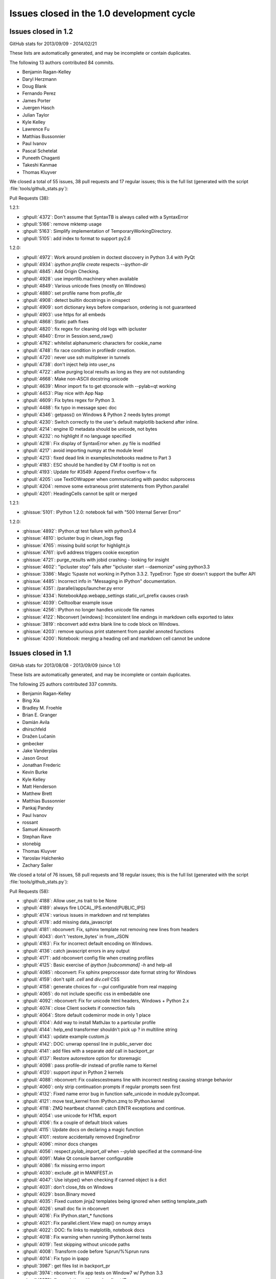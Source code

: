 .. _issues_list_100:

Issues closed in the 1.0 development cycle
==========================================


Issues closed in 1.2
--------------------

GitHub stats for 2013/09/09 - 2014/02/21

These lists are automatically generated, and may be incomplete or contain duplicates.

The following 13 authors contributed 84 commits.

* Benjamin Ragan-Kelley
* Daryl Herzmann
* Doug Blank
* Fernando Perez
* James Porter
* Juergen Hasch
* Julian Taylor
* Kyle Kelley
* Lawrence Fu
* Matthias Bussonnier
* Paul Ivanov
* Pascal Schetelat
* Puneeth Chaganti
* Takeshi Kanmae
* Thomas Kluyver

We closed a total of 55 issues, 38 pull requests and 17 regular issues;
this is the full list (generated with the script :file:`tools/github_stats.py`):

Pull Requests (38):

1.2.1:

* :ghpull:`4372`: Don't assume that SyntaxTB is always called with a SyntaxError
* :ghpull:`5166`: remove mktemp usage
* :ghpull:`5163`: Simplify implementation of TemporaryWorkingDirectory.
* :ghpull:`5105`: add index to format to support py2.6

1.2.0:

* :ghpull:`4972`: Work around problem in doctest discovery in Python 3.4 with PyQt
* :ghpull:`4934`: `ipython profile create` respects `--ipython-dir`
* :ghpull:`4845`: Add Origin Checking.
* :ghpull:`4928`: use importlib.machinery when available
* :ghpull:`4849`: Various unicode fixes (mostly on Windows)
* :ghpull:`4880`: set profile name from profile_dir
* :ghpull:`4908`: detect builtin docstrings in oinspect
* :ghpull:`4909`: sort dictionary keys before comparison, ordering is not guaranteed
* :ghpull:`4903`: use https for all embeds
* :ghpull:`4868`: Static path fixes
* :ghpull:`4820`: fix regex for cleaning old logs with ipcluster
* :ghpull:`4840`: Error in Session.send_raw()
* :ghpull:`4762`: whitelist alphanumeric characters for cookie_name
* :ghpull:`4748`: fix race condition in profiledir creation.
* :ghpull:`4720`: never use ssh multiplexer in tunnels
* :ghpull:`4738`: don't inject help into user_ns
* :ghpull:`4722`: allow purging local results as long as they are not outstanding
* :ghpull:`4668`: Make non-ASCII docstring unicode
* :ghpull:`4639`: Minor import fix to get qtconsole with --pylab=qt working
* :ghpull:`4453`: Play nice with App Nap
* :ghpull:`4609`: Fix bytes regex for Python 3.
* :ghpull:`4488`: fix typo in message spec doc
* :ghpull:`4346`: getpass() on Windows & Python 2 needs bytes prompt
* :ghpull:`4230`: Switch correctly to the user's default matplotlib backend after inline.
* :ghpull:`4214`: engine ID metadata should be unicode, not bytes
* :ghpull:`4232`: no highlight if no language specified
* :ghpull:`4218`: Fix display of SyntaxError when .py file is modified
* :ghpull:`4217`: avoid importing numpy at the module level
* :ghpull:`4213`: fixed dead link in examples/notebooks readme to Part 3
* :ghpull:`4183`: ESC should be handled by CM if tooltip is not on
* :ghpull:`4193`: Update for #3549: Append Firefox overflow-x fix
* :ghpull:`4205`: use TextIOWrapper when communicating with pandoc subprocess
* :ghpull:`4204`: remove some extraneous print statements from IPython.parallel
* :ghpull:`4201`: HeadingCells cannot be split or merged

1.2.1:

* :ghissue:`5101`: IPython 1.2.0: notebook fail with "500 Internal Server Error"

1.2.0:

* :ghissue:`4892`: IPython.qt test failure with python3.4
* :ghissue:`4810`: ipcluster bug in clean_logs flag
* :ghissue:`4765`: missing build script for highlight.js
* :ghissue:`4761`: ipv6 address triggers cookie exception
* :ghissue:`4721`: purge_results with jobid crashing - looking for insight
* :ghissue:`4602`: "ipcluster stop" fails after "ipcluster start --daemonize" using python3.3
* :ghissue:`3386`: Magic %paste not working in Python 3.3.2. TypeError: Type str doesn't support the buffer API
* :ghissue:`4485`: Incorrect info in "Messaging in IPython" documentation. 
* :ghissue:`4351`: /parallel/apps/launcher.py error
* :ghissue:`4334`: NotebookApp.webapp_settings static_url_prefix causes crash
* :ghissue:`4039`: Celltoolbar example issue
* :ghissue:`4256`: IPython no longer handles unicode file names 
* :ghissue:`4122`: Nbconvert [windows]: Inconsistent line endings in markdown cells exported to latex 
* :ghissue:`3819`: nbconvert add extra blank line to code block on Windows.
* :ghissue:`4203`: remove spurious print statement from parallel annoted functions
* :ghissue:`4200`: Notebook: merging a heading cell and markdown cell cannot be undone


Issues closed in 1.1
--------------------

GitHub stats for 2013/08/08 - 2013/09/09 (since 1.0)

These lists are automatically generated, and may be incomplete or contain duplicates.

The following 25 authors contributed 337 commits.

* Benjamin Ragan-Kelley
* Bing Xia
* Bradley M. Froehle
* Brian E. Granger
* Damián Avila
* dhirschfeld
* Dražen Lučanin
* gmbecker
* Jake Vanderplas
* Jason Grout
* Jonathan Frederic
* Kevin Burke
* Kyle Kelley
* Matt Henderson
* Matthew Brett
* Matthias Bussonnier
* Pankaj Pandey
* Paul Ivanov
* rossant
* Samuel Ainsworth
* Stephan Rave
* stonebig
* Thomas Kluyver
* Yaroslav Halchenko
* Zachary Sailer


We closed a total of 76 issues, 58 pull requests and 18 regular issues;
this is the full list (generated with the script :file:`tools/github_stats.py`):

Pull Requests (58):

* :ghpull:`4188`: Allow user_ns trait to be None
* :ghpull:`4189`: always fire LOCAL_IPS.extend(PUBLIC_IPS)
* :ghpull:`4174`: various issues in markdown and rst templates
* :ghpull:`4178`: add missing data_javascript
* :ghpull:`4181`: nbconvert: Fix, sphinx template not removing new lines from headers
* :ghpull:`4043`: don't 'restore_bytes' in from_JSON
* :ghpull:`4163`: Fix for incorrect default encoding on Windows.
* :ghpull:`4136`: catch javascript errors in any output
* :ghpull:`4171`: add nbconvert config file when creating profiles
* :ghpull:`4125`: Basic exercise of `ipython [subcommand] -h` and help-all
* :ghpull:`4085`: nbconvert: Fix sphinx preprocessor date format string for Windows
* :ghpull:`4159`: don't split `.cell` and `div.cell` CSS
* :ghpull:`4158`: generate choices for `--gui` configurable from real mapping
* :ghpull:`4065`: do not include specific css in embedable one
* :ghpull:`4092`: nbconvert: Fix for unicode html headers, Windows + Python 2.x
* :ghpull:`4074`: close Client sockets if connection fails
* :ghpull:`4064`: Store default codemirror mode in only 1 place
* :ghpull:`4104`: Add way to install MathJax to a particular profile
* :ghpull:`4144`: help_end transformer shouldn't pick up ? in multiline string
* :ghpull:`4143`: update example custom.js
* :ghpull:`4142`: DOC: unwrap openssl line in public_server doc
* :ghpull:`4141`: add files with a separate `add` call in backport_pr
* :ghpull:`4137`: Restore autorestore option for storemagic
* :ghpull:`4098`: pass profile-dir instead of profile name to Kernel
* :ghpull:`4120`: support `input` in Python 2 kernels
* :ghpull:`4088`: nbconvert: Fix coalescestreams line with incorrect nesting causing strange behavior
* :ghpull:`4060`: only strip continuation prompts if regular prompts seen first
* :ghpull:`4132`: Fixed name error bug in function safe_unicode in module py3compat.
* :ghpull:`4121`: move test_kernel from IPython.zmq to IPython.kernel
* :ghpull:`4118`: ZMQ heartbeat channel: catch EINTR exceptions and continue.
* :ghpull:`4054`: use unicode for HTML export
* :ghpull:`4106`: fix a couple of default block values
* :ghpull:`4115`: Update docs on declaring a magic function
* :ghpull:`4101`: restore accidentally removed EngineError
* :ghpull:`4096`: minor docs changes
* :ghpull:`4056`: respect `pylab_import_all` when `--pylab` specified at the command-line
* :ghpull:`4091`: Make Qt console banner configurable
* :ghpull:`4086`: fix missing errno import
* :ghpull:`4030`: exclude `.git` in MANIFEST.in
* :ghpull:`4047`: Use istype() when checking if canned object is a dict
* :ghpull:`4031`: don't close_fds on Windows
* :ghpull:`4029`: bson.Binary moved
* :ghpull:`4035`: Fixed custom jinja2 templates being ignored when setting template_path
* :ghpull:`4026`: small doc fix in nbconvert
* :ghpull:`4016`: Fix IPython.start_* functions
* :ghpull:`4021`: Fix parallel.client.View map() on numpy arrays
* :ghpull:`4022`: DOC: fix links to matplotlib, notebook docs
* :ghpull:`4018`: Fix warning when running IPython.kernel tests
* :ghpull:`4019`: Test skipping without unicode paths
* :ghpull:`4008`: Transform code before %prun/%%prun runs
* :ghpull:`4014`: Fix typo in ipapp
* :ghpull:`3987`: get files list in backport_pr
* :ghpull:`3974`: nbconvert: Fix app tests on Window7 w/ Python 3.3
* :ghpull:`3978`: fix `--existing` with non-localhost IP
* :ghpull:`3939`: minor checkpoint cleanup
* :ghpull:`3981`: BF: fix nbconvert rst input prompt spacing
* :ghpull:`3960`: Don't make sphinx a dependency for importing nbconvert
* :ghpull:`3973`: logging.Formatter is not new-style in 2.6

Issues (18):

* :ghissue:`4024`: nbconvert markdown issues
* :ghissue:`4095`: Catch js error in append html in stream/pyerr
* :ghissue:`4156`: Specifying --gui=tk at the command line
* :ghissue:`3818`: nbconvert can't handle Heading with Chinese characters on Japanese Windows OS.
* :ghissue:`4134`: multi-line parser fails on ''' in comment, qtconsole and notebook.
* :ghissue:`3998`: sample custom.js needs to be updated
* :ghissue:`4078`: StoreMagic.autorestore not working in 1.0.0
* :ghissue:`3990`: Buitlin `input` doesn't work over zmq
* :ghissue:`4015`: nbconvert fails to convert all the content of a notebook
* :ghissue:`4059`: Issues with Ellipsis literal in Python 3
* :ghissue:`4103`: Wrong default argument of DirectView.clear
* :ghissue:`4100`: parallel.client.client references undefined error.EngineError
* :ghissue:`4005`: IPython.start_kernel doesn't work.
* :ghissue:`4020`: IPython parallel map fails on numpy arrays
* :ghissue:`3945`: nbconvert: commandline tests fail Win7x64 Py3.3
* :ghissue:`3977`: unable to complete remote connections for two-process 
* :ghissue:`3980`: nbconvert rst output lacks needed blank lines
* :ghissue:`3968`: TypeError: super() argument 1 must be type, not classobj (Python 2.6.6)

Issues closed in 1.0
--------------------

GitHub stats for 2012/06/30 - 2013/08/08 (since 0.13)

These lists are automatically generated, and may be incomplete or contain duplicates.

The following 155 authors contributed 4258 commits.

* Aaron Meurer
* Adam Davis
* Ahmet Bakan
* Alberto Valverde
* Allen Riddell
* Anders Hovmöller
* Andrea Bedini
* Andrew Spiers
* Andrew Vandever
* Anthony Scopatz
* Anton Akhmerov
* Anton I. Sipos
* Antony Lee
* Aron Ahmadia
* Benedikt Sauer
* Benjamin Jones
* Benjamin Ragan-Kelley
* Benjie Chen
* Boris de Laage
* Brad Reisfeld
* Bradley M. Froehle
* Brian E. Granger
* Cameron Bates
* Cavendish McKay
* chapmanb
* Chris Beaumont
* Chris Laumann
* Christoph Gohlke
* codebraker
* codespaced
* Corran Webster
* DamianHeard
* Damián Avila
* Dan Kilman
* Dan McDougall
* Danny Staple
* David Hirschfeld
* David P. Sanders
* David Warde-Farley
* David Wolever
* David Wyde
* debjan
* Diane Trout
* dkua
* Dominik Dabrowski
* Donald Curtis
* Dražen Lučanin
* drevicko
* Eric O. LEBIGOT
* Erik M. Bray
* Erik Tollerud
* Eugene Van den Bulke
* Evan Patterson
* Fernando Perez
* Francesco Montesano
* Frank Murphy
* Greg Caporaso
* Guy Haskin Fernald
* guziy
* Hans Meine
* Harry Moreno
* henryiii
* Ivan Djokic
* Jack Feser
* Jake Vanderplas
* jakobgager
* James Booth
* Jan Schulz
* Jason Grout
* Jeff Knisley
* Jens Hedegaard Nielsen
* jeremiahbuddha
* Jerry Fowler
* Jessica B. Hamrick
* Jez Ng
* John Zwinck
* Jonathan Frederic
* Jonathan Taylor
* Joon Ro
* Joseph Lansdowne
* Juergen Hasch
* Julian Taylor
* Jussi Sainio
* Jörgen Stenarson
* kevin
* klonuo
* Konrad Hinsen
* Kyle Kelley
* Lars Solberg
* Lessandro Mariano
* Mark Sienkiewicz at STScI
* Martijn Vermaat
* Martin Spacek
* Matthias Bussonnier
* Maxim Grechkin
* Maximilian Albert
* MercuryRising
* Michael Droettboom
* Michael Shuffett
* Michał Górny
* Mikhail Korobov
* mr.Shu
* Nathan Goldbaum
* ocefpaf
* Ohad Ravid
* Olivier Grisel
* Olivier Verdier
* Owen Healy
* Pankaj Pandey
* Paul Ivanov
* Pawel Jasinski
* Pietro Berkes
* Piti Ongmongkolkul
* Puneeth Chaganti
* Rich Wareham
* Richard Everson
* Rick Lupton
* Rob Young
* Robert Kern
* Robert Marchman
* Robert McGibbon
* Rui Pereira
* Rustam Safin
* Ryan May
* s8weber
* Samuel Ainsworth
* Sean Vig
* Siyu Zhang
* Skylar Saveland
* slojo404
* smithj1
* Stefan Karpinski
* Stefan van der Walt
* Steven Silvester
* Takafumi Arakaki
* Takeshi Kanmae
* tcmulcahy
* teegaar
* Thomas Kluyver
* Thomas Robitaille
* Thomas Spura
* Thomas Weißschuh
* Timothy O'Donnell
* Tom Dimiduk
* ugurthemaster
* urielshaolin
* v923z
* Valentin Haenel
* Victor Zverovich
* W. Trevor King
* y-p
* Yoav Ram
* Zbigniew Jędrzejewski-Szmek
* Zoltán Vörös


We closed a total of 1484 issues, 793 pull requests and 691 regular issues;
this is the full list (generated with the script 
:file:`tools/github_stats.py`):

Pull Requests (793):

* :ghpull:`3958`: doc update
* :ghpull:`3965`: Fix ansi color code for background yellow
* :ghpull:`3964`: Fix casing of message.
* :ghpull:`3942`: Pass on install docs
* :ghpull:`3962`: exclude IPython.lib.kernel in iptest
* :ghpull:`3961`: Longpath test fix
* :ghpull:`3905`: Remove references to 0.11 and 0.12 from config/overview.rst
* :ghpull:`3951`: nbconvert: fixed latex characters not escaped properly in nbconvert
* :ghpull:`3949`: log fatal error when PDF conversion fails
* :ghpull:`3947`: nbconvert: Make writer & post-processor aliases case insensitive.
* :ghpull:`3938`: Recompile css.
* :ghpull:`3948`: sphinx and PDF tweaks
* :ghpull:`3943`: nbconvert: Serve post-processor Windows fix
* :ghpull:`3934`: nbconvert: fix logic of verbose flag in PDF post processor
* :ghpull:`3929`: swallow enter event in rename dialog
* :ghpull:`3924`: nbconvert: Backport fixes
* :ghpull:`3925`: Replace --pylab flag with --matplotlib in usage
* :ghpull:`3910`: Added explicit error message for missing configuration arguments.
* :ghpull:`3913`: grffile to support spaces in notebook names
* :ghpull:`3918`: added check_for_tornado, closes #3916
* :ghpull:`3917`: change docs/examples refs to be just examples
* :ghpull:`3908`: what's new tweaks
* :ghpull:`3896`: two column quickhelp dialog, closes #3895
* :ghpull:`3911`: explicitly load python mode before IPython mode
* :ghpull:`3901`: don't force . relative path, fix #3897
* :ghpull:`3891`: fix #3889
* :ghpull:`3892`: Fix documentation of Kernel.stop_channels
* :ghpull:`3888`: posixify paths for Windows latex
* :ghpull:`3882`: quick fix for #3881
* :ghpull:`3877`: don't use `shell=True` in PDF export
* :ghpull:`3878`: minor template loading cleanup
* :ghpull:`3855`: nbconvert: Filter tests
* :ghpull:`3879`: finish 3870
* :ghpull:`3870`: Fix for converting notebooks that contain unicode characters.
* :ghpull:`3876`: Update parallel_winhpc.rst
* :ghpull:`3872`: removing vim-ipython, since it has it's own repo
* :ghpull:`3871`: updating docs
* :ghpull:`3873`: remove old examples
* :ghpull:`3868`: update CodeMirror component to 3.15
* :ghpull:`3865`: Escape filename for pdflatex in nbconvert
* :ghpull:`3861`: remove old external.js
* :ghpull:`3864`: add keyboard shortcut to docs
* :ghpull:`3834`: This PR fixes a few issues with nbconvert tests
* :ghpull:`3840`: prevent profile_dir from being undefined
* :ghpull:`3859`: Add "An Afternoon Hack" to docs
* :ghpull:`3854`: Catch errors filling readline history on startup
* :ghpull:`3857`: Delete extra auto
* :ghpull:`3845`: nbconvert: Serve from original build directory
* :ghpull:`3846`: Add basic logging to nbconvert
* :ghpull:`3850`: add missing store_history key to Notebook execute_requests
* :ghpull:`3844`: update payload source
* :ghpull:`3830`: mention metadata / display_data similarity in pyout spec
* :ghpull:`3848`: fix incorrect `empty-docstring`
* :ghpull:`3836`: Parse markdown correctly when mathjax is disabled
* :ghpull:`3849`: skip a failing test on windows
* :ghpull:`3828`: signature_scheme lives in Session
* :ghpull:`3831`: update nbconvert doc with new CLI
* :ghpull:`3822`: add output flag to nbconvert
* :ghpull:`3780`: Added serving the output directory if html-based format are selected.
* :ghpull:`3764`: Cleanup nbconvert templates
* :ghpull:`3829`: remove now-duplicate 'this is dev' note
* :ghpull:`3814`: add `ConsoleWidget.execute_on_complete_input` flag
* :ghpull:`3826`: try rtfd
* :ghpull:`3821`: add sphinx prolog
* :ghpull:`3817`: relax timeouts in terminal console and tests
* :ghpull:`3825`: fix more tests that fail when pandoc is missing
* :ghpull:`3824`: don't set target on internal markdown links
* :ghpull:`3816`: s/pylab/matplotlib in docs
* :ghpull:`3812`: Describe differences between start_ipython and embed
* :ghpull:`3805`: Print View has been removed
* :ghpull:`3820`: Make it clear that 1.0 is not released yet
* :ghpull:`3784`: nbconvert: Export flavors & PDF writer (ipy dev meeting)
* :ghpull:`3800`: semantic-versionify version number for non-releases
* :ghpull:`3802`: Documentation .txt to .rst
* :ghpull:`3765`: cleanup terminal console iopub handling
* :ghpull:`3720`: Fix for #3719
* :ghpull:`3787`: re-raise KeyboardInterrupt in raw_input
* :ghpull:`3770`: Organizing reveal's templates.
* :ghpull:`3751`: Use link(2) when possible in nbconvert
* :ghpull:`3792`: skip tests that require pandoc
* :ghpull:`3782`: add Importing Notebooks example
* :ghpull:`3752`: nbconvert: Add cwd to sys.path
* :ghpull:`3789`: fix raw_input in qtconsole
* :ghpull:`3756`: document the wire protocol
* :ghpull:`3749`: convert IPython syntax to Python syntax in nbconvert python template
* :ghpull:`3793`: Closes #3788
* :ghpull:`3794`: Change logo link to ipython.org
* :ghpull:`3746`: Raise a named exception when pandoc is missing
* :ghpull:`3781`: comply with the message spec in the notebook
* :ghpull:`3779`: remove bad `if logged_in` preventing new-notebook without login
* :ghpull:`3743`: remove notebook read-only view
* :ghpull:`3732`: add delay to autosave in beforeunload
* :ghpull:`3761`: Added rm_math_space to markdown cells in the basichtml.tpl to be rendered ok by mathjax after the nbconvertion.
* :ghpull:`3758`: nbconvert: Filter names cleanup
* :ghpull:`3769`: Add configurability to  tabcompletion timeout
* :ghpull:`3771`: Update px pylab test to match new output of pylab
* :ghpull:`3741`: better message when notebook format is not supported
* :ghpull:`3753`: document Ctrl-C not working in ipython kernel
* :ghpull:`3766`: handle empty metadata in pyout messages more gracefully.
* :ghpull:`3736`: my attempt to fix #3735
* :ghpull:`3759`: nbconvert: Provide a more useful error for invalid use case.
* :ghpull:`3760`: nbconvert: Allow notebook filenames without their extensions
* :ghpull:`3750`: nbconvert: Add cwd to default templates search path.
* :ghpull:`3748`: Update nbconvert docs
* :ghpull:`3734`: Nbconvert: Export extracted files into `nbname_files` subdirectory
* :ghpull:`3733`: Nicer message when pandoc is missing, closes #3730
* :ghpull:`3722`: fix two failing test in IPython.lib
* :ghpull:`3704`: Start what's new for 1.0
* :ghpull:`3705`: Complete rewrite of IPython Notebook documentation: docs/source/interactive/htmlnotebook.txt
* :ghpull:`3709`: Docs cleanup
* :ghpull:`3716`: raw_input fixes for kernel restarts
* :ghpull:`3683`: use `%matplotlib` in example notebooks
* :ghpull:`3686`: remove quarantine
* :ghpull:`3699`: svg2pdf unicode fix
* :ghpull:`3695`: fix SVG2PDF
* :ghpull:`3685`: fix Pager.detach
* :ghpull:`3675`: document new dependencies
* :ghpull:`3690`: Fixing some css minors in full_html and reveal.
* :ghpull:`3671`: nbconvert tests
* :ghpull:`3692`: Fix rename notebook - show error with invalid name
* :ghpull:`3409`: Prevent qtconsole frontend freeze on lots of output.
* :ghpull:`3660`: refocus active cell on dialog close
* :ghpull:`3598`: Statelessify mathjaxutils
* :ghpull:`3673`: enable comment/uncomment selection
* :ghpull:`3677`: remove special-case in get_home_dir for frozen dists
* :ghpull:`3674`: add CONTRIBUTING.md
* :ghpull:`3670`: use Popen command list for ipexec
* :ghpull:`3568`: pylab import adjustments
* :ghpull:`3559`: add create.Cell and delete.Cell js events
* :ghpull:`3606`: push cell magic to the head of the transformer line
* :ghpull:`3607`: NbConvert: Writers, No YAML, and stuff...
* :ghpull:`3665`: Pywin32 skips
* :ghpull:`3669`: set default client_class for QtKernelManager
* :ghpull:`3662`: add strip_encoding_cookie transformer
* :ghpull:`3641`: increase patience for slow kernel startup in tests
* :ghpull:`3651`: remove a bunch of unused `default_config_file` assignments
* :ghpull:`3630`: CSS adjustments
* :ghpull:`3645`: Don't require HistoryManager to have a shell
* :ghpull:`3643`: don't assume tested ipython is on the PATH
* :ghpull:`3654`: fix single-result AsyncResults
* :ghpull:`3601`: Markdown in heading cells (take 2)
* :ghpull:`3652`: Remove old `docs/examples`
* :ghpull:`3621`: catch any exception appending output
* :ghpull:`3585`: don't blacklist builtin names
* :ghpull:`3647`: Fix `frontend` deprecation warnings in several examples
* :ghpull:`3649`: fix AsyncResult.get_dict for single result
* :ghpull:`3648`: Fix store magic test 
* :ghpull:`3650`: Fix, config_file_name was ignored
* :ghpull:`3640`: Gcf.get_active() can return None
* :ghpull:`3571`: Added shorcuts to split cell, merge cell above and merge cell below.
* :ghpull:`3635`: Added missing slash to print-pdf call.
* :ghpull:`3487`: Drop patch for compatibility with pyreadline 1.5
* :ghpull:`3338`: Allow filename with extension in find_cmd in Windows.
* :ghpull:`3628`: Fix test for Python 3 on Windows.
* :ghpull:`3642`: Fix typo in docs
* :ghpull:`3627`: use DEFAULT_STATIC_FILES_PATH in a test instead of package dir
* :ghpull:`3624`: fix some unicode in zmqhandlers
* :ghpull:`3460`: Set calling program to UNKNOWN, when argv not in sys
* :ghpull:`3632`: Set calling program to UNKNOWN, when argv not in sys (take #2)
* :ghpull:`3629`: Use new entry point for python -m IPython
* :ghpull:`3626`: passing cell to showInPager, closes #3625
* :ghpull:`3618`: expand terminal color support
* :ghpull:`3623`: raise UsageError for unsupported GUI backends
* :ghpull:`3071`: Add magic function %drun to run code in debugger
* :ghpull:`3608`: a nicer error message when using %pylab magic
* :ghpull:`3592`: add extra_config_file
* :ghpull:`3612`: updated .mailmap
* :ghpull:`3616`: Add examples for interactive use of MPI.
* :ghpull:`3615`: fix regular expression for ANSI escapes
* :ghpull:`3586`: Corrected a typo in the format string for strftime the sphinx.py transformer of nbconvert
* :ghpull:`3611`: check for markdown no longer needed, closes #3610
* :ghpull:`3555`: Simplify caching of modules with %run
* :ghpull:`3583`: notebook small things
* :ghpull:`3594`: Fix duplicate completion in notebook
* :ghpull:`3600`: parallel: Improved logging for errors during BatchSystemLauncher.stop
* :ghpull:`3595`: Revert "allow markdown in heading cells"
* :ghpull:`3538`: add IPython.start_ipython
* :ghpull:`3562`: Allow custom nbconvert template loaders
* :ghpull:`3582`: pandoc adjustments
* :ghpull:`3560`: Remove max_msg_size
* :ghpull:`3591`: Refer to Setuptools instead of Distribute
* :ghpull:`3590`: IPython.sphinxext needs an __init__.py
* :ghpull:`3581`: Added the possibility to read a custom.css file for tweaking the final html in full_html and reveal templates.
* :ghpull:`3576`: Added support for markdown in heading cells when they are nbconverted.
* :ghpull:`3575`: tweak `run -d` message to 'continue execution'
* :ghpull:`3569`: add PYTHONSTARTUP to startup files
* :ghpull:`3567`: Trigger a single event on js app initilized
* :ghpull:`3565`: style.min.css shoudl always exist...
* :ghpull:`3531`: allow markdown in heading cells
* :ghpull:`3577`: Simplify codemirror ipython-mode
* :ghpull:`3495`: Simplified regexp, and suggestions for clearer regexps.
* :ghpull:`3578`: Use adjustbox to specify figure size in nbconvert -> latex
* :ghpull:`3572`: Skip import irunner test on Windows.
* :ghpull:`3574`: correct static path for CM modes autoload
* :ghpull:`3558`: Add IPython.sphinxext
* :ghpull:`3561`: mention double-control-C to stop notebook server
* :ghpull:`3566`: fix event names
* :ghpull:`3564`: Remove trivial nbconvert example
* :ghpull:`3540`: allow cython cache dir to be deleted
* :ghpull:`3527`: cleanup stale, unused exceptions in parallel.error
* :ghpull:`3529`: ensure raw_input returns str in zmq shell
* :ghpull:`3541`: respect image size metadata in qtconsole
* :ghpull:`3550`: Fixing issue preventing the correct read of images by full_html and reveal exporters.
* :ghpull:`3557`: open markdown links in new tabs
* :ghpull:`3556`: remove mention of nonexistent `_margv` in macro
* :ghpull:`3552`: set overflow-x: hidden on Firefox only
* :ghpull:`3554`: Fix missing import os in latex exporter.
* :ghpull:`3546`: Don't hardcode **latex** posix paths in nbconvert
* :ghpull:`3551`: fix path prefix in nbconvert
* :ghpull:`3533`: Use a CDN to get reveal.js library.
* :ghpull:`3498`: When a notebook is written to file, name the metadata name u''.
* :ghpull:`3548`: Change to standard save icon in Notebook toolbar
* :ghpull:`3539`: Don't hardcode posix paths in nbconvert
* :ghpull:`3508`: notebook supports raw_input and %debug now
* :ghpull:`3526`: ensure 'default' is first in cluster profile list
* :ghpull:`3525`: basic timezone info
* :ghpull:`3532`: include nbconvert templates in installation
* :ghpull:`3515`: update CodeMirror component to 3.14
* :ghpull:`3513`: add 'No Checkpoints' to Revert menu
* :ghpull:`3536`: format positions are required in Python 2.6.x
* :ghpull:`3521`: Nbconvert fix, silent fail if template doesn't exist
* :ghpull:`3530`: update %store magic docstring
* :ghpull:`3528`: fix local mathjax with custom base_project_url
* :ghpull:`3518`: Clear up unused imports
* :ghpull:`3506`: %store -r restores saved aliases and directory history, as well as variables
* :ghpull:`3516`: make css highlight style configurable
* :ghpull:`3523`: Exclude frontend shim from docs build
* :ghpull:`3514`: use bootstrap `disabled` instead of `ui-state-disabled`
* :ghpull:`3520`: Added relative import of RevealExporter to __init__.py inside exporters module
* :ghpull:`3507`: fix HTML capitalization in nbconvert exporter classes
* :ghpull:`3512`: fix nbconvert filter validation
* :ghpull:`3511`: Get Tracer working after ipapi.get replaced with get_ipython
* :ghpull:`3510`: use `window.onbeforeunload=` for nav-away warning
* :ghpull:`3504`: don't use parent=self in handlers
* :ghpull:`3500`: Merge nbconvert into IPython
* :ghpull:`3478`: restore "unsaved changes" warning on unload
* :ghpull:`3493`: add a dialog when the kernel is auto-restarted
* :ghpull:`3488`: Add test suite for autoreload extension
* :ghpull:`3484`: Catch some pathological cases inside oinspect
* :ghpull:`3481`: Display R errors without Python traceback
* :ghpull:`3468`: fix `%magic` output
* :ghpull:`3430`: add parent to Configurable
* :ghpull:`3491`: Remove unexpected keyword parameter to remove_kernel
* :ghpull:`3485`: SymPy has changed its recommended way to initialize printing
* :ghpull:`3486`: Add test for non-ascii characters in docstrings
* :ghpull:`3483`: Inputtransformer: Allow classic prompts without space
* :ghpull:`3482`: Use an absolute path to iptest, because the tests are not always run from $IPYTHONDIR.
* :ghpull:`3381`: enable 2x (retina) display
* :ghpull:`3450`: Flatten IPython.frontend
* :ghpull:`3477`: pass config to subapps
* :ghpull:`3466`: Kernel fails to start when username has non-ascii characters
* :ghpull:`3465`: Add HTCondor bindings to IPython.parallel
* :ghpull:`3463`: fix typo, closes #3462
* :ghpull:`3456`: Notice for users who disable javascript
* :ghpull:`3453`: fix cell execution in firefox, closes #3447
* :ghpull:`3393`: [WIP] bootstrapify
* :ghpull:`3440`: Fix installing mathjax from downloaded file via command line
* :ghpull:`3431`: Provide means for starting the Qt console maximized and with the menu bar hidden
* :ghpull:`3425`: base IPClusterApp inherits from BaseIPythonApp
* :ghpull:`3433`: Update IPython\external\path\__init__.py
* :ghpull:`3298`: Some fixes in IPython Sphinx directive
* :ghpull:`3428`: process escapes in mathjax
* :ghpull:`3420`: thansk -> thanks
* :ghpull:`3416`: Fix doc: "principle" not "principal"
* :ghpull:`3413`: more unique filename for test
* :ghpull:`3364`: Inject requirejs in notebook and start using it.
* :ghpull:`3390`: Fix %paste with blank lines
* :ghpull:`3403`: fix creating config objects from dicts
* :ghpull:`3401`: rollback #3358
* :ghpull:`3373`: make cookie_secret configurable
* :ghpull:`3307`: switch default ws_url logic to js side
* :ghpull:`3392`: Restore anchor link on h2-h6
* :ghpull:`3369`: Use different treshold for (auto)scroll in output
* :ghpull:`3370`: normalize unicode notebook filenames
* :ghpull:`3372`: base default cookie name on request host+port
* :ghpull:`3378`: disable CodeMirror drag/drop on Safari
* :ghpull:`3358`: workaround spurious CodeMirror scrollbars
* :ghpull:`3371`: make setting the notebook dirty flag an event
* :ghpull:`3366`: remove long-dead zmq frontend.py and completer.py
* :ghpull:`3382`: cull Session digest history
* :ghpull:`3330`: Fix get_ipython_dir when $HOME is /
* :ghpull:`3319`: IPEP 13: user-expressions and user-variables
* :ghpull:`3384`: comments in tools/gitwash_dumper.py changed (''' to """)
* :ghpull:`3387`: Make submodule checks work under Python 3.
* :ghpull:`3357`: move anchor-link off of heading text
* :ghpull:`3351`: start basic tests of ipcluster Launchers
* :ghpull:`3377`: allow class.__module__ to be None
* :ghpull:`3340`: skip submodule check in package managers
* :ghpull:`3328`: decode subprocess output in launchers
* :ghpull:`3368`: Reenable bracket matching
* :ghpull:`3356`: Mpr fixes
* :ghpull:`3336`: Use new input transformation API in %time magic
* :ghpull:`3325`: Organize the JS and less files by component.
* :ghpull:`3342`: fix test_find_cmd_python
* :ghpull:`3354`: catch socket.error in utils.localinterfaces
* :ghpull:`3341`: fix default cluster count
* :ghpull:`3286`: don't use `get_ipython` from builtins in library code
* :ghpull:`3333`: notebookapp: add missing whitespace to warnings
* :ghpull:`3323`: Strip prompts even if the prompt isn't present on the first line.
* :ghpull:`3321`: Reorganize the python/server side of the notebook
* :ghpull:`3320`: define `__file__` in config files
* :ghpull:`3317`: rename `%%file` to `%%writefile`
* :ghpull:`3304`: set unlimited HWM for all relay devices
* :ghpull:`3315`: Update Sympy_printing extension load
* :ghpull:`3310`: further clarify Image docstring
* :ghpull:`3285`: load extensions in builtin trap
* :ghpull:`3308`: Speed up AsyncResult._wait_for_outputs(0)
* :ghpull:`3294`: fix callbacks as optional in js kernel.execute
* :ghpull:`3276`: Fix: "python ABS/PATH/TO/ipython.py" fails
* :ghpull:`3301`: allow python3 tests without python installed
* :ghpull:`3282`: allow view.map to work with a few more things
* :ghpull:`3284`: remove `ipython.py` entry point
* :ghpull:`3281`: fix ignored IOPub messages with no parent
* :ghpull:`3275`: improve submodule messages / git hooks
* :ghpull:`3239`: Allow "x" icon and esc key to close pager in notebook
* :ghpull:`3290`: Improved heartbeat controller to engine monitoring for long running tasks
* :ghpull:`3142`: Better error message when CWD doesn't exist on startup
* :ghpull:`3066`: Add support for relative import to %run -m (fixes #2727)
* :ghpull:`3269`: protect highlight.js against unknown languages
* :ghpull:`3267`: add missing return
* :ghpull:`3101`: use marked / highlight.js instead of pagedown and prettify
* :ghpull:`3264`: use https url for submodule
* :ghpull:`3263`: fix set_last_checkpoint when no checkpoint
* :ghpull:`3258`: Fix submodule location in setup.py
* :ghpull:`3254`: fix a few URLs from previous PR
* :ghpull:`3240`: remove js components from the repo
* :ghpull:`3158`: IPEP 15: autosave the notebook
* :ghpull:`3252`: move images out of _static folder into _images
* :ghpull:`3251`: Fix for cell magics in Qt console
* :ghpull:`3250`: Added a simple __html__() method to the HTML class
* :ghpull:`3249`: remove copy of sphinx inheritance_diagram.py
* :ghpull:`3235`: Remove the unused print notebook view
* :ghpull:`3238`: Improve the design of the tab completion UI
* :ghpull:`3242`: Make changes of Application.log_format effective
* :ghpull:`3219`: Workaround so only one CTRL-C is required for a new prompt in --gui=qt
* :ghpull:`3190`: allow formatters to specify metadata
* :ghpull:`3231`: improve discovery of public IPs
* :ghpull:`3233`: check prefixes for swallowing kernel args
* :ghpull:`3234`: Removing old autogrow JS code.
* :ghpull:`3232`: Update to CodeMirror 3 and start to ship our components
* :ghpull:`3229`: The HTML output type accidentally got removed from the OutputArea.
* :ghpull:`3228`: Typo in IPython.Parallel documentation
* :ghpull:`3226`: Text in rename dialog was way too big - making it <p>.
* :ghpull:`3225`: Removing old restuctured text handler and web service.
* :ghpull:`3222`: make BlockingKernelClient the default Client
* :ghpull:`3223`: add missing mathjax_url to new settings dict
* :ghpull:`3089`: add stdin to the notebook
* :ghpull:`3221`: Remove references to HTMLCell (dead code)
* :ghpull:`3205`: add ignored ``*args`` to HasTraits constructor
* :ghpull:`3088`: cleanup IPython handler settings
* :ghpull:`3201`: use much faster regexp for ansi coloring
* :ghpull:`3220`: avoid race condition in profile creation
* :ghpull:`3011`: IPEP 12: add KernelClient
* :ghpull:`3217`: informative error when trying to load directories
* :ghpull:`3174`: Simple class
* :ghpull:`2979`: CM configurable Take 2
* :ghpull:`3215`: Updates storemagic extension to allow for specifying variable name to load
* :ghpull:`3181`: backport If-Modified-Since fix from tornado
* :ghpull:`3200`: IFrame (VimeoVideo, ScribdDocument, ...) 
* :ghpull:`3186`: Fix small inconsistency in nbconvert: etype -> ename
* :ghpull:`3212`: Fix issue #2563, "core.profiledir.check_startup_dir() doesn't work inside py2exe'd installation"
* :ghpull:`3211`: Fix inheritance_diagram Sphinx extension for Sphinx 1.2
* :ghpull:`3208`: Update link to extensions index
* :ghpull:`3203`: Separate InputSplitter for transforming whole cells
* :ghpull:`3189`: Improve completer
* :ghpull:`3194`: finish up PR #3116
* :ghpull:`3188`: Add new keycodes
* :ghpull:`2695`: Key the root modules cache by sys.path entries.
* :ghpull:`3182`: clarify %%file docstring
* :ghpull:`3163`: BUG: Fix the set and frozenset pretty printer to handle the empty case correctly
* :ghpull:`3180`: better UsageError for cell magic with no body
* :ghpull:`3184`: Cython cache
* :ghpull:`3175`: Added missing s
* :ghpull:`3173`: Little bits of documentation cleanup
* :ghpull:`2635`: Improve Windows start menu shortcuts (#2)
* :ghpull:`3172`: Add missing import in IPython parallel magics example
* :ghpull:`3170`: default application logger shouldn't propagate
* :ghpull:`3159`: Autocompletion for zsh
* :ghpull:`3105`: move DEFAULT_STATIC_FILES_PATH to IPython.html
* :ghpull:`3144`: minor bower tweaks
* :ghpull:`3141`: Default color output for ls on OSX
* :ghpull:`3137`: fix dot syntax error in inheritance diagram
* :ghpull:`3072`: raise UnsupportedOperation on iostream.fileno()
* :ghpull:`3147`: Notebook support for a reverse proxy which handles SSL
* :ghpull:`3152`: make qtconsole size at startup configurable
* :ghpull:`3162`: adding stream kwarg to current.new_output
* :ghpull:`2981`: IPEP 10: kernel side filtering of display formats
* :ghpull:`3058`: add redirect handler for notebooks by name
* :ghpull:`3041`: support non-modules in @require
* :ghpull:`2447`: Stateful line transformers
* :ghpull:`3108`: fix some O(N) and O(N^2) operations in parallel.map
* :ghpull:`2791`: forward stdout from forked processes
* :ghpull:`3157`: use Python 3-style for pretty-printed sets
* :ghpull:`3148`: closes #3045, #3123 for tornado < version 3.0
* :ghpull:`3143`: minor heading-link tweaks
* :ghpull:`3136`: Strip useless ANSI escape codes in notebook
* :ghpull:`3126`: Prevent errors when pressing arrow keys in an empty notebook
* :ghpull:`3135`: quick dev installation instructions
* :ghpull:`2889`: Push pandas dataframes to R magic
* :ghpull:`3068`: Don't monkeypatch doctest during IPython startup.
* :ghpull:`3133`: fix argparse version check
* :ghpull:`3102`: set `spellcheck=false` in CodeCell inputarea
* :ghpull:`3064`: add anchors to heading cells
* :ghpull:`3097`: PyQt 4.10: use self._document = self.document()
* :ghpull:`3117`: propagate automagic change to shell
* :ghpull:`3118`: don't give up on weird os names
* :ghpull:`3115`: Fix example
* :ghpull:`2640`: fix quarantine/ipy_editors.py
* :ghpull:`3070`: Add info make target that was missing in old Sphinx
* :ghpull:`3082`: A few small patches to image handling
* :ghpull:`3078`: fix regular expression for detecting links in stdout
* :ghpull:`3054`: restore default behavior for automatic cluster size
* :ghpull:`3073`: fix ipython usage text
* :ghpull:`3083`: fix DisplayMagics.html docstring
* :ghpull:`3080`: noted sub_channel being renamed to iopub_channel
* :ghpull:`3079`: actually use IPKernelApp.kernel_class
* :ghpull:`3076`: Improve notebook.js documentation
* :ghpull:`3063`: add missing `%%html` magic
* :ghpull:`3075`: check for SIGUSR1 before using it, closes #3074
* :ghpull:`3051`: add width:100% to vbox for webkit / FF consistency
* :ghpull:`2999`: increase registration timeout
* :ghpull:`2997`: fix DictDB default size limit
* :ghpull:`3033`: on resume, print server info again
* :ghpull:`3062`: test double pyximport
* :ghpull:`3046`: cast kernel cwd to bytes on Python 2 on Windows
* :ghpull:`3038`: remove xml from notebook magic docstrings
* :ghpull:`3032`: fix time format to international time format
* :ghpull:`3022`: Fix test for Windows
* :ghpull:`3024`: changed instances of 'outout' to 'output' in alt texts
* :ghpull:`3013`: py3 workaround for reload in cythonmagic
* :ghpull:`2961`: time magic: shorten unnecessary output on windows
* :ghpull:`2987`: fix local files examples in markdown
* :ghpull:`2998`: fix css in .output_area pre
* :ghpull:`3003`: add $include /etc/inputrc to suggested ~/.inputrc
* :ghpull:`2957`: Refactor qt import logic. Fixes #2955
* :ghpull:`2994`: expanduser on %%file targets
* :ghpull:`2983`: fix run-all (that-> this)
* :ghpull:`2964`: fix count when testing composite error output
* :ghpull:`2967`: shows entire session history when only startsess is given
* :ghpull:`2942`: Move CM IPython theme out of codemirror folder
* :ghpull:`2929`: Cleanup cell insertion
* :ghpull:`2933`: Minordocupdate
* :ghpull:`2968`: fix notebook deletion.
* :ghpull:`2966`: Added assert msg to extract_hist_ranges()
* :ghpull:`2959`: Add command to trim the history database.
* :ghpull:`2681`: Don't enable pylab mode, when matplotlib is not importable
* :ghpull:`2901`: Fix inputhook_wx on osx
* :ghpull:`2871`: truncate potentially long CompositeErrors
* :ghpull:`2951`: use istype on lists/tuples
* :ghpull:`2946`: fix qtconsole history logic for end-of-line
* :ghpull:`2954`: fix logic for append_javascript
* :ghpull:`2941`: fix baseUrl
* :ghpull:`2903`: Specify toggle value on cell line number
* :ghpull:`2911`: display order in output area configurable
* :ghpull:`2897`: Dont rely on BaseProjectUrl data in body tag
* :ghpull:`2894`: Cm configurable
* :ghpull:`2927`: next release will be 1.0
* :ghpull:`2932`: Simplify using notebook static files from external code
* :ghpull:`2915`: added small config section to notebook docs page
* :ghpull:`2924`: safe_run_module: Silence SystemExit codes 0 and None.
* :ghpull:`2906`: Unpatch/Monkey patch CM
* :ghpull:`2921`: add menu item for undo delete cell
* :ghpull:`2917`: Don't add logging handler if one already exists.
* :ghpull:`2910`: Respect DB_IP and DB_PORT in mongodb tests
* :ghpull:`2926`: Don't die if stderr/stdout do not support set_parent() #2925
* :ghpull:`2885`: get monospace pager back
* :ghpull:`2876`: fix celltoolbar layout on FF
* :ghpull:`2904`: Skip remaining IPC test on Windows
* :ghpull:`2908`: fix last remaining KernelApp reference
* :ghpull:`2905`: fix a few remaining KernelApp/IPKernelApp changes
* :ghpull:`2900`: Don't assume test case for %time will finish in 0 time
* :ghpull:`2893`: exclude fabfile from tests
* :ghpull:`2884`: Correct import for kernelmanager on Windows
* :ghpull:`2882`: Utils cleanup
* :ghpull:`2883`: Don't call ast.fix_missing_locations unless the AST could have been modified
* :ghpull:`2855`: time(it) magic: Implement minutes/hour formatting and "%%time" cell magic
* :ghpull:`2874`: Empty cell warnings
* :ghpull:`2819`: tweak history prefix search (up/^p) in qtconsole
* :ghpull:`2868`: Import performance
* :ghpull:`2877`: minor css fixes
* :ghpull:`2880`: update examples docs with kernel move
* :ghpull:`2878`: Pass host environment on to kernel
* :ghpull:`2599`: func_kw_complete for builtin and cython with embededsignature=True using docstring
* :ghpull:`2792`: Add key "unique" to history_request protocol
* :ghpull:`2872`: fix payload keys
* :ghpull:`2869`: Fixing styling of toolbar selects on FF.
* :ghpull:`2708`: Less css
* :ghpull:`2854`: Move kernel code into IPython.kernel
* :ghpull:`2864`: Fix %run -t -N<N> TypeError
* :ghpull:`2852`: future pyzmq compatibility
* :ghpull:`2863`: whatsnew/version0.9.txt: Fix '~./ipython' -> '~/.ipython' typo
* :ghpull:`2861`: add missing KernelManager to ConsoleApp class list
* :ghpull:`2850`: Consolidate host IP detection in utils.localinterfaces
* :ghpull:`2859`: Correct docstring of ipython.py
* :ghpull:`2831`: avoid string version comparisons in external.qt
* :ghpull:`2844`: this should address the failure in #2732
* :ghpull:`2849`: utils/data: Use list comprehension for uniq_stable()
* :ghpull:`2839`: add jinja to install docs / setup.py
* :ghpull:`2841`: Miscellaneous docs fixes
* :ghpull:`2811`: Still more KernelManager cleanup
* :ghpull:`2820`: add '=' to greedy completer delims
* :ghpull:`2818`: log user tracebacks in the kernel (INFO-level)
* :ghpull:`2828`: Clean up notebook Javascript
* :ghpull:`2829`: avoid comparison error in dictdb hub history
* :ghpull:`2830`: BUG: Opening parenthesis after non-callable raises ValueError
* :ghpull:`2718`: try to fallback to pysqlite2.dbapi2 as sqlite3 in core.history
* :ghpull:`2816`: in %edit, don't save "last_call" unless last call succeeded
* :ghpull:`2817`: change ol format order
* :ghpull:`2537`: Organize example notebooks
* :ghpull:`2815`: update release/authors
* :ghpull:`2808`: improve patience for slow Hub in client tests
* :ghpull:`2812`: remove nonfunctional `-la` short arg in cython magic
* :ghpull:`2810`: remove dead utils.upgradedir
* :ghpull:`1671`: __future__ environments
* :ghpull:`2804`: skip ipc tests on Windows
* :ghpull:`2789`: Fixing styling issues with CellToolbar.
* :ghpull:`2805`: fix KeyError creating ZMQStreams in notebook
* :ghpull:`2775`: General cleanup of kernel manager code.
* :ghpull:`2340`: Initial Code to reduce parallel.Client caching
* :ghpull:`2799`: Exit code
* :ghpull:`2800`: use `type(obj) is cls` as switch when canning
* :ghpull:`2801`: Fix a breakpoint bug
* :ghpull:`2795`: Remove outdated code from extensions.autoreload
* :ghpull:`2796`: P3K: fix cookie parsing under Python 3.x (+ duplicate import is removed)
* :ghpull:`2724`: In-process kernel support (take 3)
* :ghpull:`2687`: [WIP] Metaui slideshow
* :ghpull:`2788`: Chrome frame awareness
* :ghpull:`2649`: Add version_request/reply messaging protocol
* :ghpull:`2753`: add `%%px --local` for local execution
* :ghpull:`2783`: Prefilter shouldn't touch execution_count
* :ghpull:`2333`: UI For Metadata
* :ghpull:`2396`: create a ipynbv3 json schema and a validator
* :ghpull:`2757`: check for complete pyside presence before trying to import
* :ghpull:`2782`: Allow the %run magic with '-b' to specify a file.
* :ghpull:`2778`: P3K: fix DeprecationWarning under Python 3.x 
* :ghpull:`2776`: remove non-functional View.kill method
* :ghpull:`2755`: can interactively defined classes
* :ghpull:`2774`: Removing unused code in the notebook MappingKernelManager.
* :ghpull:`2773`: Fixed minor typo causing AttributeError to be thrown.
* :ghpull:`2609`: Add 'unique' option to history_request messaging protocol
* :ghpull:`2769`: Allow shutdown when no engines are registered
* :ghpull:`2766`: Define __file__ when we %edit a real file.
* :ghpull:`2476`: allow %edit <variable> to work when interactively defined
* :ghpull:`2763`: Reset readline delimiters after loading rmagic.
* :ghpull:`2460`: Better handling of `__file__` when running scripts.
* :ghpull:`2617`: Fix for `units` argument. Adds a `res` argument.
* :ghpull:`2738`: Unicode content crashes the pager (console)
* :ghpull:`2749`: Tell Travis CI to test on Python 3.3 as well
* :ghpull:`2744`: Don't show 'try %paste' message while using magics
* :ghpull:`2728`: shift tab for tooltip
* :ghpull:`2741`: Add note to `%cython` Black-Scholes example warning of missing erf.
* :ghpull:`2743`: BUG: Octavemagic inline plots not working on Windows: Fixed
* :ghpull:`2740`: Following #2737 this error is now a name error
* :ghpull:`2737`: Rmagic: error message when moving an non-existant variable from python to R
* :ghpull:`2723`: diverse fixes for project url
* :ghpull:`2731`: %Rpush: Look for variables in the local scope first.
* :ghpull:`2544`: Infinite loop when multiple debuggers have been attached.
* :ghpull:`2726`: Add qthelp docs creation
* :ghpull:`2730`: added blockquote CSS
* :ghpull:`2729`: Fix Read the doc build, Again
* :ghpull:`2446`: [alternate 2267] Offline mathjax
* :ghpull:`2716`: remove unexisting headings level
* :ghpull:`2717`: One liner to fix debugger printing stack traces when lines of context are larger than source.
* :ghpull:`2713`: Doc bugfix: user_ns is not an attribute of Magic objects.
* :ghpull:`2690`: Fix 'import '... completion for py3 & egg files.
* :ghpull:`2691`: Document OpenMP in %%cython magic
* :ghpull:`2699`: fix jinja2 rendering for password protected notebooks
* :ghpull:`2700`: Skip notebook testing if jinja2 is not available.
* :ghpull:`2692`: Add %%cython magics to generated documentation.
* :ghpull:`2685`: Fix pretty print of types when `__module__` is not available.
* :ghpull:`2686`: Fix tox.ini
* :ghpull:`2604`: Backslashes are misinterpreted as escape-sequences by the R-interpreter.
* :ghpull:`2689`: fix error in doc (arg->kwarg) and pep-8
* :ghpull:`2683`: for downloads, replaced window.open with window.location.assign
* :ghpull:`2659`: small bugs in js are fixed
* :ghpull:`2363`: Refactor notebook templates to use Jinja2
* :ghpull:`2662`: qtconsole: wrap argument list in tooltip to match width of text body
* :ghpull:`2328`: addition of classes to generate a link or list of links from files local to the IPython HTML notebook
* :ghpull:`2668`: pylab_not_importable: Catch all exceptions, not just RuntimeErrors.
* :ghpull:`2663`: Fix issue #2660: parsing of help and version arguments
* :ghpull:`2656`: Fix irunner tests when $PYTHONSTARTUP is set
* :ghpull:`2312`: Add bracket matching to code cells in notebook
* :ghpull:`2571`: Start to document Javascript
* :ghpull:`2641`: undefinied that -> this
* :ghpull:`2638`: Fix %paste in Python 3 on Mac
* :ghpull:`2301`: Ast transfomers
* :ghpull:`2616`: Revamp API docs
* :ghpull:`2572`: Make 'Paste Above' the default paste behavior.
* :ghpull:`2574`: Fix #2244
* :ghpull:`2582`: Fix displaying history when output cache is disabled.
* :ghpull:`2591`: Fix for Issue #2584 
* :ghpull:`2526`: Don't kill paramiko tunnels when receiving ^C
* :ghpull:`2559`: Add psource, pfile, pinfo2 commands to ipdb.
* :ghpull:`2546`: use 4 Pythons to build 4 Windows installers
* :ghpull:`2561`: Fix display of plain text containing multiple carriage returns before line feed
* :ghpull:`2549`: Add a simple 'undo' for cell deletion.
* :ghpull:`2525`: Add event to kernel execution/shell reply.
* :ghpull:`2554`: Avoid stopping in ipdb until we reach the main script.
* :ghpull:`2404`: Option to limit search result in history magic command
* :ghpull:`2294`: inputhook_qt4: Use QEventLoop instead of starting up the QCoreApplication
* :ghpull:`2233`: Refactored Drag and Drop Support in Qt Console
* :ghpull:`1747`: switch between hsplit and vsplit paging (request for feedback)
* :ghpull:`2530`: Adding time offsets to the video
* :ghpull:`2542`: Allow starting IPython as `python -m IPython`.
* :ghpull:`2534`: Do not unescape backslashes in Windows (shellglob)
* :ghpull:`2517`: Improved MathJax, bug fixes
* :ghpull:`2511`: trigger default remote_profile_dir when profile_dir is set
* :ghpull:`2491`: color is supported in ironpython
* :ghpull:`2462`: Track which extensions are loaded
* :ghpull:`2464`: Locate URLs in text output and convert them to hyperlinks.
* :ghpull:`2490`: add ZMQInteractiveShell to IPEngineApp class list
* :ghpull:`2498`: Don't catch tab press when something selected
* :ghpull:`2527`: Run All Above and Run All Below
* :ghpull:`2513`: add GitHub uploads to release script
* :ghpull:`2529`: Windows aware tests for shellglob
* :ghpull:`2478`: Fix doctest_run_option_parser for Windows
* :ghpull:`2519`: clear In[ ] prompt numbers again
* :ghpull:`2467`: Clickable links
* :ghpull:`2500`: Add `encoding` attribute to `OutStream` class.
* :ghpull:`2349`: ENH: added StackExchange-style MathJax filtering
* :ghpull:`2503`: Fix traceback handling of SyntaxErrors without line numbers.
* :ghpull:`2492`: add missing 'qtconsole' extras_require
* :ghpull:`2480`: Add deprecation warnings for sympyprinting
* :ghpull:`2334`: Make the ipengine monitor the ipcontroller heartbeat and die if the ipcontroller goes down
* :ghpull:`2479`: use new _winapi instead of removed _subprocess
* :ghpull:`2474`: fix bootstrap name conflicts
* :ghpull:`2469`: Treat __init__.pyc same as __init__.py in module_list
* :ghpull:`2165`: Add -g option to %run to glob expand arguments
* :ghpull:`2468`: Tell git to ignore __pycache__ directories.
* :ghpull:`2421`: Some notebook tweaks.
* :ghpull:`2291`: Remove old plugin system
* :ghpull:`2127`: Ability to build toolbar in JS 
* :ghpull:`2445`: changes for ironpython
* :ghpull:`2420`: Pass ipython_dir to __init__() method of TerminalInteractiveShell's superclass.
* :ghpull:`2432`: Revert #1831, the `__file__` injection in safe_execfile / safe_execfile_ipy.
* :ghpull:`2216`: Autochange highlight with cell magics
* :ghpull:`1946`: Add image message handler in ZMQTerminalInteractiveShell
* :ghpull:`2424`: skip find_cmd when setting up script magics
* :ghpull:`2389`: Catch sqlite DatabaseErrors in more places when reading the history database
* :ghpull:`2395`: Don't catch ImportError when trying to unpack module functions
* :ghpull:`1868`: enable IPC transport for kernels
* :ghpull:`2437`: don't let log cleanup prevent engine start
* :ghpull:`2441`: `sys.maxsize` is the maximum length of a container.
* :ghpull:`2442`: allow iptest to be interrupted
* :ghpull:`2240`: fix message built for engine dying during task
* :ghpull:`2369`: Block until kernel termination after sending a kill signal
* :ghpull:`2439`: Py3k: Octal (0777 -> 0o777)
* :ghpull:`2326`: Detachable pager in notebook.
* :ghpull:`2377`: Fix installation of man pages in Python 3
* :ghpull:`2407`: add IPython version to message headers
* :ghpull:`2408`: Fix Issue #2366
* :ghpull:`2405`: clarify TaskScheduler.hwm doc
* :ghpull:`2399`: IndentationError display
* :ghpull:`2400`: Add scroll_to_cell(cell_number) to the notebook
* :ghpull:`2401`: unmock read-the-docs modules
* :ghpull:`2311`: always perform requested trait assignments
* :ghpull:`2393`: New option `n` to limit history search hits
* :ghpull:`2386`: Adapt inline backend to changes in matplotlib
* :ghpull:`2392`: Remove suspicious double quote
* :ghpull:`2387`: Added -L library search path to cythonmagic cell magic
* :ghpull:`2370`: qtconsole: Create a prompt newline by inserting a new block (w/o formatting)
* :ghpull:`1715`: Fix for #1688, traceback-unicode issue
* :ghpull:`2378`: use Singleton.instance() for embed() instead of manual global
* :ghpull:`2373`: fix missing imports in core.interactiveshell
* :ghpull:`2368`: remove notification widget leftover
* :ghpull:`2327`: Parallel: Support get/set of nested objects in view (e.g. dv['a.b'])
* :ghpull:`2362`: Clean up ProgressBar class in example notebook
* :ghpull:`2346`: Extra xterm identification in set_term_title
* :ghpull:`2352`: Notebook: Store the username in a cookie whose name is unique.
* :ghpull:`2358`: add backport_pr to tools
* :ghpull:`2365`: fix names of notebooks for download/save
* :ghpull:`2364`: make clients use 'location' properly (fixes #2361)
* :ghpull:`2354`: Refactor notebook templates to use Jinja2
* :ghpull:`2339`: add bash completion example
* :ghpull:`2345`: Remove references to 'version' no longer in argparse. Github issue #2343.
* :ghpull:`2347`: adjust division error message checking to account for Python 3
* :ghpull:`2305`: RemoteError._render_traceback_ calls self.render_traceback
* :ghpull:`2338`: Normalize line endings for ipexec_validate, fix for #2315.
* :ghpull:`2192`: Introduce Notification Area
* :ghpull:`2329`: Better error messages for common magic commands.
* :ghpull:`2337`: ENH: added StackExchange-style MathJax filtering
* :ghpull:`2331`: update css for qtconsole in doc
* :ghpull:`2317`: adding cluster_id to parallel.Client.__init__
* :ghpull:`2130`: Add -l option to %R magic to allow passing in of local namespace
* :ghpull:`2196`: Fix for bad command line argument to latex
* :ghpull:`2300`: bug fix: was crashing when sqlite3 is not installed
* :ghpull:`2184`: Expose store_history to execute_request messages.
* :ghpull:`2308`: Add welcome_message option to enable_pylab
* :ghpull:`2302`: Fix variable expansion on 'self'
* :ghpull:`2299`: Remove code from prefilter that duplicates functionality in inputsplitter
* :ghpull:`2295`: allow pip install from github repository directly
* :ghpull:`2280`: fix SSH passwordless check for OpenSSH
* :ghpull:`2290`: nbmanager
* :ghpull:`2288`: s/assertEquals/assertEqual (again)
* :ghpull:`2287`: Removed outdated dev docs.
* :ghpull:`2218`: Use redirect for new notebooks
* :ghpull:`2277`: nb: up/down arrow keys move to begin/end of line at top/bottom of cell
* :ghpull:`2045`: Refactoring notebook managers and adding Azure backed storage.
* :ghpull:`2271`: use display instead of send_figure in inline backend hooks
* :ghpull:`2278`: allow disabling SQLite history
* :ghpull:`2225`: Add "--annotate" option to `%%cython` magic.
* :ghpull:`2246`: serialize individual args/kwargs rather than the containers
* :ghpull:`2274`: CLN: Use name to id mapping of notebooks instead of searching.
* :ghpull:`2270`: SSHLauncher tweaks
* :ghpull:`2269`: add missing location when disambiguating controller IP
* :ghpull:`2263`: Allow docs to build on http://readthedocs.io/
* :ghpull:`2256`: Adding data publication example notebook.
* :ghpull:`2255`: better flush iopub with AsyncResults
* :ghpull:`2261`: Fix: longest_substr([]) -> ''
* :ghpull:`2260`: fix mpr again
* :ghpull:`2242`: Document globbing in `%history -g <pattern>`.
* :ghpull:`2250`: fix html in notebook example
* :ghpull:`2245`: Fix regression in embed() from pull-request #2096.
* :ghpull:`2248`: track sha of master in test_pr messages
* :ghpull:`2238`: Fast tests
* :ghpull:`2211`: add data publication message
* :ghpull:`2236`: minor test_pr tweaks
* :ghpull:`2231`: Improve Image format validation and add html width,height
* :ghpull:`2232`: Reapply monkeypatch to inspect.findsource()
* :ghpull:`2235`: remove spurious print statement from setupbase.py
* :ghpull:`2222`: adjust how canning deals with import strings
* :ghpull:`2224`: fix css typo
* :ghpull:`2223`: Custom tracebacks
* :ghpull:`2214`: use KernelApp.exec_lines/files in IPEngineApp
* :ghpull:`2199`: Wrap JS published by %%javascript in try/catch
* :ghpull:`2212`: catch errors in markdown javascript
* :ghpull:`2190`: Update code mirror 2.22 to 2.32
* :ghpull:`2200`: documentation build broken in bb429da5b
* :ghpull:`2194`: clean nan/inf in json_clean
* :ghpull:`2198`: fix mpr for earlier git version
* :ghpull:`2175`: add FileFindHandler for Notebook static files
* :ghpull:`1990`: can func_defaults
* :ghpull:`2069`: start improving serialization in parallel code
* :ghpull:`2202`: Create a unique & temporary IPYTHONDIR for each testing group.
* :ghpull:`2204`: Work around lack of os.kill in win32.
* :ghpull:`2148`: win32 iptest: Use subprocess.Popen() instead of os.system().
* :ghpull:`2179`: Pylab switch
* :ghpull:`2124`: Add an API for registering magic aliases.
* :ghpull:`2169`: ipdb: pdef, pdoc, pinfo magics all broken
* :ghpull:`2174`: Ensure consistent indentation in `%magic`.
* :ghpull:`1930`: add size-limiting to the DictDB backend
* :ghpull:`2189`: Fix IPython.lib.latextools for Python 3
* :ghpull:`2186`: removed references to h5py dependence in octave magic documentation
* :ghpull:`2183`: Include the kernel object in the event object passed to kernel events
* :ghpull:`2185`: added test for %store, fixed storemagic
* :ghpull:`2138`: Use breqn.sty in dvipng backend if possible
* :ghpull:`2182`: handle undefined param in notebooklist
* :ghpull:`1831`: fix #1814 set __file__ when running .ipy files
* :ghpull:`2051`: Add a metadata attribute to messages
* :ghpull:`1471`: simplify IPython.parallel connections and enable Controller Resume
* :ghpull:`2181`: add %%javascript, %%svg, and %%latex display magics
* :ghpull:`2116`: different images in 00_notebook-tour
* :ghpull:`2092`: %prun: Restore `stats.stream` after running `print_stream`.
* :ghpull:`2159`: show message on notebook list if server is unreachable
* :ghpull:`2176`: fix git mpr
* :ghpull:`2152`: [qtconsole] Namespace not empty at startup
* :ghpull:`2177`: remove numpy install from travis/tox scripts
* :ghpull:`2090`: New keybinding for code cell execution + cell insertion
* :ghpull:`2160`: Updating the parallel options pricing example
* :ghpull:`2168`: expand line in cell magics
* :ghpull:`2170`: Fix tab completion with IPython.embed_kernel().
* :ghpull:`2096`: embed(): Default to the future compiler flags of the calling frame.
* :ghpull:`2163`: fix 'remote_profie_dir' typo in SSH launchers
* :ghpull:`2158`: [2to3 compat ] Tuple params in func defs
* :ghpull:`2089`: Fix unittest DeprecationWarnings
* :ghpull:`2142`: Refactor test_pr.py
* :ghpull:`2140`: 2to3: Apply `has_key` fixer.
* :ghpull:`2131`: Add option append (-a) to %save
* :ghpull:`2117`: use explicit url in notebook example
* :ghpull:`2133`: Tell git that ``*.py`` files contain Python code, for use in word-diffs.
* :ghpull:`2134`: Apply 2to3 `next` fix.
* :ghpull:`2126`: ipcluster broken with any batch launcher (PBS/LSF/SGE)
* :ghpull:`2104`: Windows make file for Sphinx documentation
* :ghpull:`2074`: Make BG color of inline plot configurable
* :ghpull:`2123`: BUG: Look up the `_repr_pretty_` method on the class within the MRO rath...
* :ghpull:`2100`: [in progress] python 2 and 3 compatibility without 2to3, second try
* :ghpull:`2128`: open notebook copy in different tabs
* :ghpull:`2073`: allows password and prefix for notebook
* :ghpull:`1993`: Print View
* :ghpull:`2086`: re-aliad %ed to %edit in qtconsole
* :ghpull:`2110`: Fixes and improvements to the input splitter
* :ghpull:`2101`: fix completer deletting newline
* :ghpull:`2102`: Fix logging on interactive shell.
* :ghpull:`2088`: Fix (some) Python 3.2 ResourceWarnings
* :ghpull:`2064`: conform to pep 3110
* :ghpull:`2076`: Skip notebook 'static' dir in test suite.
* :ghpull:`2063`: Remove umlauts so py3 installations on LANG=C systems succeed.
* :ghpull:`2068`: record sysinfo in sdist
* :ghpull:`2067`: update tools/release_windows.py
* :ghpull:`2065`: Fix parentheses typo
* :ghpull:`2062`: Remove duplicates and auto-generated files from repo.
* :ghpull:`2061`: use explicit tuple in exception
* :ghpull:`2060`: change minus to \- or \(hy in manpages

Issues (691):

* :ghissue:`3940`: Install process documentation overhaul 
* :ghissue:`3946`: The PDF option for `--post` should work with lowercase 
* :ghissue:`3957`: Notebook help page broken in Firefox
* :ghissue:`3894`: nbconvert test failure
* :ghissue:`3887`: 1.0.0a1 shows blank screen in both firefox and chrome (windows 7)
* :ghissue:`3703`: `nbconvert`: Output options -- names and documentataion
* :ghissue:`3931`: Tab completion not working during debugging in the notebook
* :ghissue:`3936`: Ipcluster plugin is not working with Ipython 1.0dev
* :ghissue:`3941`: IPython Notebook kernel crash on Win7x64
* :ghissue:`3926`: Ending Notebook renaming dialog with return creates new-line
* :ghissue:`3932`: Incorrect empty docstring
* :ghissue:`3928`: Passing variables to script from the workspace
* :ghissue:`3774`: Notebooks with spaces in their names breaks nbconvert latex graphics
* :ghissue:`3916`: tornado needs its own check
* :ghissue:`3915`: Link to Parallel examples "found on GitHub" broken in docs
* :ghissue:`3895`: Keyboard shortcuts box in notebook doesn't fit the screen
* :ghissue:`3912`: IPython.utils fails automated test for RC1 1.0.0
* :ghissue:`3636`: Code cell missing highlight on load
* :ghissue:`3897`: under Windows, "ipython3 nbconvert "C:/blabla/first_try.ipynb" --to latex --post PDF" POST processing action fails because of a bad parameter
* :ghissue:`3900`: python3 install syntax errors (OS X 10.8.4)
* :ghissue:`3899`: nbconvert to latex fails on notebooks with spaces in file name
* :ghissue:`3881`: Temporary Working Directory Test Fails
* :ghissue:`2750`: A way to freeze code cells in the notebook
* :ghissue:`3893`: Resize Local Image Files in Notebook doesn't work
* :ghissue:`3823`: nbconvert on windows: tex and paths
* :ghissue:`3885`: under Windows, "ipython3 nbconvert "C:/blabla/first_try.ipynb" --to latex" write "\" instead of "/" to reference file path in the .tex file
* :ghissue:`3889`: test_qt fails due to assertion error 'qt4' != 'qt'
* :ghissue:`3890`: double post, disregard this issue
* :ghissue:`3689`: nbconvert, remaining tests
* :ghissue:`3874`: Up/Down keys don't work to "Search previous command history" (besides Ctrl-p/Ctrl-n)
* :ghissue:`3853`: CodeMirror locks up in the notebook
* :ghissue:`3862`: can only connect to an ipcluster started with v1.0.0-dev (master branch) using an older ipython (v0.13.2), but cannot connect using ipython (v1.0.0-dev)
* :ghissue:`3869`: custom css not working. 
* :ghissue:`2960`: Keyboard shortcuts
* :ghissue:`3795`: ipcontroller process goes to 100% CPU, ignores connection requests
* :ghissue:`3553`: Ipython and pylab crashes in windows and canopy
* :ghissue:`3837`: Cannot set custom mathjax url, crash notebook server.
* :ghissue:`3808`: "Naming" releases ?
* :ghissue:`2431`: TypeError: must be string without null bytes, not str
* :ghissue:`3856`: `?` at end of comment causes line to execute
* :ghissue:`3731`: nbconvert: add logging for the different steps of nbconvert
* :ghissue:`3835`: Markdown cells do not render correctly when mathjax is disabled
* :ghissue:`3843`: nbconvert to rst: leftover "In[ ]"
* :ghissue:`3799`: nbconvert: Ability to specify name of output file
* :ghissue:`3726`: Document when IPython.start_ipython() should be used versus IPython.embed()
* :ghissue:`3778`: Add no more readonly view in what's new
* :ghissue:`3754`: No Print View in Notebook in 1.0dev
* :ghissue:`3798`: IPython 0.12.1 Crashes on autocompleting sqlalchemy.func.row_number properties
* :ghissue:`3811`: Opening notebook directly from the command line with multi-directory support installed
* :ghissue:`3775`: Annoying behavior when clicking on cell after execution (Ctrl+Enter)
* :ghissue:`3809`: Possible to add some bpython features?
* :ghissue:`3810`: Printing the contents of an image file messes up shell text
* :ghissue:`3702`: `nbconvert`: Default help message should be that of --help
* :ghissue:`3735`: Nbconvert 1.0.0a1 does not take into account the pdf extensions in graphs
* :ghissue:`3719`: Bad strftime format, for windows, in nbconvert exporter 
* :ghissue:`3786`: Zmq errors appearing with `Ctrl-C` in console/qtconsole
* :ghissue:`3019`: disappearing scrollbar on tooltip in Chrome 24 on Ubuntu 12.04
* :ghissue:`3785`: ipdb completely broken in Qt console
* :ghissue:`3796`: Document the meaning of milestone/issues-tags for users.
* :ghissue:`3788`: Do not auto show tooltip if docstring empty.
* :ghissue:`1366`: [Web page] No link to front page from documentation
* :ghissue:`3739`: nbconvert (to slideshow) misses some of the math in markdown cells
* :ghissue:`3768`: increase and make timeout configurable in console completion.
* :ghissue:`3724`: ipcluster only running on one cpu
* :ghissue:`1592`: better message for unsupported nbformat
* :ghissue:`2049`: Can not stop "ipython kernel" on windows
* :ghissue:`3757`: Need direct entry point to given notebook 
* :ghissue:`3745`: ImportError: cannot import name check_linecache_ipython
* :ghissue:`3701`: `nbconvert`: Final output file should be in same directory as input file
* :ghissue:`3738`: history -o works but history with -n produces identical results
* :ghissue:`3740`: error when attempting to run 'make' in docs directory
* :ghissue:`3737`: ipython nbconvert crashes with ValueError: Invalid format string.
* :ghissue:`3730`: nbconvert: unhelpful error when pandoc isn't installed
* :ghissue:`3718`: markdown cell cursor misaligned in notebook
* :ghissue:`3710`: mutiple input fields for %debug in the notebook after resetting the kernel
* :ghissue:`3713`: PyCharm has problems with IPython working inside PyPy created by virtualenv
* :ghissue:`3712`: Code completion: Complete on dictionary keys
* :ghissue:`3680`: --pylab and --matplotlib flag
* :ghissue:`3698`: nbconvert: Unicode error with minus sign
* :ghissue:`3693`: nbconvert does not process SVGs into PDFs
* :ghissue:`3688`: nbconvert, figures not extracting with Python 3.x
* :ghissue:`3542`: note new dependencies in docs / setup.py
* :ghissue:`2556`: [pagedown] do not target_blank anchor link
* :ghissue:`3684`: bad message when %pylab fails due import *other* than matplotlib
* :ghissue:`3682`: ipython notebook pylab inline  import_all=False 
* :ghissue:`3596`: MathjaxUtils race condition?
* :ghissue:`1540`: Comment/uncomment selection in notebook
* :ghissue:`2702`: frozen setup: permission denied for default ipython_dir
* :ghissue:`3672`: allow_none on Number-like traits.
* :ghissue:`2411`: add CONTRIBUTING.md
* :ghissue:`481`: IPython terminal issue with Qt4Agg on XP SP3
* :ghissue:`2664`: How to preserve user variables from import clashing?
* :ghissue:`3436`: enable_pylab(import_all=False) still imports np
* :ghissue:`2630`: lib.pylabtools.figsize : NameError when using Qt4Agg backend and %pylab magic. 
* :ghissue:`3154`: Notebook: no event triggered when a Cell is created
* :ghissue:`3579`: Nbconvert: SVG are not transformed to PDF anymore
* :ghissue:`3604`: MathJax rendering problem in `%%latex` cell
* :ghissue:`3668`: AttributeError: 'BlockingKernelClient' object has no attribute 'started_channels'
* :ghissue:`3245`: SyntaxError: encoding declaration in Unicode string
* :ghissue:`3639`: %pylab inline in IPYTHON notebook throws "RuntimeError: Cannot activate multiple GUI eventloops"
* :ghissue:`3663`: frontend deprecation warnings
* :ghissue:`3661`: run -m not behaving like python -m 
* :ghissue:`3597`: re-do PR #3531 - allow markdown in Header cell
* :ghissue:`3053`: Markdown in header cells is not rendered
* :ghissue:`3655`: IPython finding its way into pasted strings. 
* :ghissue:`3620`: uncaught errors in HTML output
* :ghissue:`3646`: get_dict() error
* :ghissue:`3004`: `%load_ext rmagic` fails when legacy ipy_user_conf.py is installed (in ipython 0.13.1 / OSX 10.8)
* :ghissue:`3638`: setp() issue in ipython notebook with figure references
* :ghissue:`3634`: nbconvert reveal to pdf conversion ignores styling, prints only a single page.
* :ghissue:`1307`: Remove pyreadline workarounds, we now require pyreadline >= 1.7.1
* :ghissue:`3316`: find_cmd test failure on Windows
* :ghissue:`3494`: input() in notebook doesn't work in Python 3
* :ghissue:`3427`: Deprecate `$` as mathjax delimiter
* :ghissue:`3625`: Pager does not open from button
* :ghissue:`3149`: Miscellaneous small nbconvert feedback
* :ghissue:`3617`: 256 color escapes support
* :ghissue:`3609`: %pylab inline blows up for single process ipython
* :ghissue:`2934`: Publish the Interactive MPI Demo Notebook
* :ghissue:`3614`: ansi escapes broken in master (ls --color)
* :ghissue:`3610`: If you don't have markdown, python setup.py install says no pygments
* :ghissue:`3547`: %run modules clobber each other
* :ghissue:`3602`: import_item fails when one tries to use DottedObjectName instead of a string
* :ghissue:`3563`: Duplicate tab completions in the notebook
* :ghissue:`3599`: Problems trying to run IPython on python3 without installing...
* :ghissue:`2937`: too long completion in notebook
* :ghissue:`3479`: Write empty name for the notebooks
* :ghissue:`3505`: nbconvert: Failure in specifying user filter
* :ghissue:`1537`: think a bit about namespaces
* :ghissue:`3124`: Long multiline strings in Notebook
* :ghissue:`3464`: run -d message unclear
* :ghissue:`2706`: IPython 0.13.1 ignoring $PYTHONSTARTUP
* :ghissue:`3587`: LaTeX escaping bug in nbconvert when exporting to HTML
* :ghissue:`3213`: Long running notebook died with a coredump
* :ghissue:`3580`: Running ipython with pypy on windows
* :ghissue:`3573`: custom.js not working
* :ghissue:`3544`: IPython.lib test failure on Windows
* :ghissue:`3352`: Install Sphinx extensions
* :ghissue:`2971`: [notebook]user needs to press ctrl-c twice to stop notebook server should be put into terminal window
* :ghissue:`2413`: ipython3 qtconsole fails to install: ipython 0.13 has no such extra feature 'qtconsole' 
* :ghissue:`2618`: documentation is incorrect for install process
* :ghissue:`2595`: mac 10.8 qtconsole export history
* :ghissue:`2586`: cannot store aliases
* :ghissue:`2714`: ipython qtconsole print unittest messages in console instead his own window. 
* :ghissue:`2669`: cython magic failing to work with openmp.
* :ghissue:`3256`: Vagrant pandas instance of iPython Notebook does not respect additional plotting arguments
* :ghissue:`3010`: cython magic fail if cache dir is deleted while in session
* :ghissue:`2044`: prune unused names from parallel.error
* :ghissue:`1145`: Online help utility broken in QtConsole
* :ghissue:`3439`: Markdown links no longer open in new window (with change from pagedown to marked)
* :ghissue:`3476`:  _margv  for macros seems to be missing
* :ghissue:`3499`: Add reveal.js library (version 2.4.0) inside IPython
* :ghissue:`2771`: Wiki Migration to GitHub
* :ghissue:`2887`: ipcontroller purging some engines during connect
* :ghissue:`626`: Enable Resuming Controller
* :ghissue:`2824`: Kernel restarting after message "Kernel XXXX failed to respond to heartbeat"
* :ghissue:`2823`: %%cython magic gives ImportError: dlopen(long_file_name.so, 2): image not found
* :ghissue:`2891`: In IPython for Python 3, system site-packages comes before user site-packages
* :ghissue:`2928`: Add magic "watch" function (example)
* :ghissue:`2931`: Problem rendering pandas dataframe in  Firefox for Windows
* :ghissue:`2939`: [notebook] Figure legend not shown in inline backend if ouside the box of the axes
* :ghissue:`2972`: [notebook] in Markdown mode, press Enter key at the end of <some http link>, the next line is indented unexpectly
* :ghissue:`3069`: Instructions for installing IPython notebook on Windows
* :ghissue:`3444`: Encoding problem: cannot use if user's name is not ascii?
* :ghissue:`3335`: Reenable bracket matching
* :ghissue:`3386`: Magic %paste not working in Python 3.3.2. TypeError: Type str doesn't support the buffer API
* :ghissue:`3543`: Exception shutting down kernel from notebook dashboard (0.13.1)
* :ghissue:`3549`: Codecell size changes with selection
* :ghissue:`3445`: Adding newlines in %%latex cell
* :ghissue:`3237`: [notebook] Can't close a notebook without errors
* :ghissue:`2916`: colon invokes auto(un)indent in markdown cells
* :ghissue:`2167`: Indent and dedent in htmlnotebook
* :ghissue:`3545`: Notebook save button icon not clear
* :ghissue:`3534`: nbconvert incompatible with Windows?
* :ghissue:`3489`: Update example notebook that raw_input is allowed
* :ghissue:`3396`: Notebook checkpoint time is displayed an hour out
* :ghissue:`3261`: Empty revert to checkpoint menu if no checkpoint...
* :ghissue:`2984`: "print" magic does not work in Python 3
* :ghissue:`3524`: Issues with pyzmq and ipython on EPD update
* :ghissue:`2434`: %store magic not auto-restoring
* :ghissue:`2720`: base_url and static path
* :ghissue:`2234`: Update various low resolution graphics for retina displays
* :ghissue:`2842`: Remember passwords for pw-protected notebooks
* :ghissue:`3244`: qtconsole: ValueError('close_fds is not supported on Windows platforms if you redirect stdin/stdout/stderr',)
* :ghissue:`2215`: AsyncResult.wait(0) can hang waiting for the client to get results?
* :ghissue:`2268`: provide mean to retrieve static data path
* :ghissue:`1905`: Expose UI for worksheets within each notebook
* :ghissue:`2380`: Qt inputhook prevents modal dialog boxes from displaying
* :ghissue:`3185`: prettify on double //
* :ghissue:`2821`: Test failure: IPython.parallel.tests.test_client.test_resubmit_header
* :ghissue:`2475`: [Notebook] Line is deindented when typing eg a colon in markdown mode
* :ghissue:`2470`: Do not destroy valid notebooks
* :ghissue:`860`: Allow the standalone export of a notebook to HTML
* :ghissue:`2652`: notebook with qt backend crashes at save image location popup
* :ghissue:`1587`: Improve kernel restarting in the notebook
* :ghissue:`2710`: Saving a plot in Mac OS X backend crashes IPython
* :ghissue:`2596`: notebook "Last saved:" is misleading on file opening.
* :ghissue:`2671`: TypeError :NoneType when executed "ipython qtconsole" in windows console
* :ghissue:`2703`: Notebook scrolling breaks after pager is shown
* :ghissue:`2803`: KernelManager and KernelClient should be two separate objects
* :ghissue:`2693`: TerminalIPythonApp configuration fails without ipython_config.py
* :ghissue:`2531`: IPython 0.13.1 python 2 32-bit installer includes 64-bit ipython*.exe launchers in the scripts folder
* :ghissue:`2520`: Control-C kills port forwarding
* :ghissue:`2279`: Setting `__file__` to None breaks Mayavi import
* :ghissue:`2161`: When logged into notebook, long titles are incorrectly positioned
* :ghissue:`1292`: Notebook, Print view should not be editable...
* :ghissue:`1731`: test parallel launchers
* :ghissue:`3227`: Improve documentation of ipcontroller and possible BUG
* :ghissue:`2896`: IPController very unstable
* :ghissue:`3517`: documentation build broken in head
* :ghissue:`3522`: UnicodeDecodeError: 'ascii' codec can't decode byte on Pycharm on Windows
* :ghissue:`3448`: Please include MathJax fonts with IPython Notebook
* :ghissue:`3519`: IPython Parallel map mysteriously turns pandas Series into numpy ndarray
* :ghissue:`3345`: IPython embedded shells ask if I want to exit, but I set confirm_exit = False
* :ghissue:`3509`: IPython won't close without asking "Are you sure?" in Firefox 
* :ghissue:`3471`: Notebook jinja2/markupsafe depedencies in manual
* :ghissue:`3502`: Notebook broken in master
* :ghissue:`3302`: autoreload does not work in ipython 0.13.x, python 3.3
* :ghissue:`3475`: no warning when leaving/closing notebook on master without saved changes
* :ghissue:`3490`: No obvious feedback when kernel crashes
* :ghissue:`1912`: Move all autoreload tests to their own group
* :ghissue:`2577`: sh.py and ipython for python 3.3
* :ghissue:`3467`: %magic doesn't work
* :ghissue:`3501`: Editing markdown cells that wrap has off-by-one errors in cursor positioning
* :ghissue:`3492`: IPython for Python3
* :ghissue:`3474`: unexpected keyword argument to remove_kernel
* :ghissue:`2283`: TypeError when using '?' after a string in a %logstart session
* :ghissue:`2787`: rmagic and pandas DataFrame
* :ghissue:`2605`: Ellipsis literal triggers AttributeError
* :ghissue:`1179`: Test unicode source in pinfo
* :ghissue:`2055`: drop Python 3.1 support
* :ghissue:`2293`: IPEP 2: Input transformations
* :ghissue:`2790`: %paste and %cpaste not removing "..." lines
* :ghissue:`3480`: Testing fails because iptest.py cannot be found
* :ghissue:`2580`: will not run within PIL build directory
* :ghissue:`2797`: RMagic, Dataframe Conversion Problem 
* :ghissue:`2838`: Empty lines disappear from triple-quoted literals.
* :ghissue:`3050`: Broken link on IPython.core.display page
* :ghissue:`3473`: Config not passed down to subcommands
* :ghissue:`3462`: Setting log_format in config file results in error (and no format changes)
* :ghissue:`3311`: Notebook (occasionally) not working on windows (Sophos AV)
* :ghissue:`3461`: Cursor positioning off by a character in auto-wrapped lines
* :ghissue:`3454`:  _repr_html_ error
* :ghissue:`3457`: Space in long Paragraph Markdown cell with Chinese or Japanese
* :ghissue:`3447`: Run Cell Does not Work
* :ghissue:`1373`: Last lines in long cells are hidden
* :ghissue:`1504`: Revisit serialization in IPython.parallel
* :ghissue:`1459`: Can't connect to 2 HTTPS notebook servers on the same host
* :ghissue:`678`: Input prompt stripping broken with multiline data structures
* :ghissue:`3001`: IPython.notebook.dirty flag is not set when a cell has unsaved changes
* :ghissue:`3077`: Multiprocessing semantics in parallel.view.map
* :ghissue:`3056`: links across notebooks
* :ghissue:`3120`: Tornado 3.0
* :ghissue:`3156`: update pretty to use Python 3 style for sets
* :ghissue:`3197`: Can't escape multiple dollar signs in a markdown cell
* :ghissue:`3309`: `Image()` signature/doc improvements
* :ghissue:`3415`: Bug in IPython/external/path/__init__.py 
* :ghissue:`3446`: Feature suggestion: Download matplotlib figure to client browser
* :ghissue:`3295`: autoexported notebooks: only export explicitly marked cells
* :ghissue:`3442`: Notebook: Summary table extracted from markdown headers
* :ghissue:`3438`: Zooming notebook in chrome is broken in master 
* :ghissue:`1378`: Implement autosave in notebook
* :ghissue:`3437`: Highlighting matching parentheses
* :ghissue:`3435`: module search segfault
* :ghissue:`3424`: ipcluster --version
* :ghissue:`3434`: 0.13.2 Ipython/genutils.py doesn't exist
* :ghissue:`3426`: Feature request: Save by cell and not by line #: IPython %save magic
* :ghissue:`3412`: Non Responsive Kernel: Running a Django development server from an IPython Notebook
* :ghissue:`3408`: Save cell toolbar and slide type metadata in notebooks
* :ghissue:`3246`: %paste regression with blank lines
* :ghissue:`3404`: Weird error with $variable and grep in command line magic (!command)
* :ghissue:`3405`: Key auto-completion in dictionaries?
* :ghissue:`3259`: Codemirror linenumber css broken
* :ghissue:`3397`: Vertical text misalignment in Markdown cells
* :ghissue:`3391`: Revert #3358 once fix integrated into CM
* :ghissue:`3360`: Error 500 while saving IPython notebook
* :ghissue:`3375`: Frequent Safari/Webkit crashes
* :ghissue:`3365`: zmq frontend
* :ghissue:`2654`: User_expression issues
* :ghissue:`3389`: Store history as plain text
* :ghissue:`3388`: Ipython parallel: open TCP connection created for each result returned from engine
* :ghissue:`3385`: setup.py failure on Python 3
* :ghissue:`3376`: Setting `__module__` to None breaks pretty printing
* :ghissue:`3374`: ipython qtconsole does not display the prompt on OSX
* :ghissue:`3380`: simple call to kernel
* :ghissue:`3379`: TaskRecord key 'started' not set
* :ghissue:`3241`: notebook conection time out
* :ghissue:`3334`: magic interpreter interpretes non magic commands?
* :ghissue:`3326`: python3.3: Type error when launching SGE cluster in IPython notebook
* :ghissue:`3349`: pip3 doesn't run 2to3?
* :ghissue:`3347`: Longlist support in ipdb
* :ghissue:`3343`: Make pip install / easy_install faster
* :ghissue:`3337`: git submodules broke nightly PPA builds
* :ghissue:`3206`: Copy/Paste Regression in QtConsole
* :ghissue:`3329`: Buggy linewrap in Mac OSX Terminal (Mountain Lion)
* :ghissue:`3327`: Qt version check broken
* :ghissue:`3303`: parallel tasks never finish under heavy load
* :ghissue:`1381`: '\\' for equation continuations require an extra '\' in markdown cells
* :ghissue:`3314`: Error launching iPython
* :ghissue:`3306`: Test failure when running on a Vagrant VM
* :ghissue:`3280`: IPython.utils.process.getoutput returns stderr
* :ghissue:`3299`: variables named _ or __ exhibit incorrect behavior
* :ghissue:`3196`: add an "x" or similar to htmlnotebook pager
* :ghissue:`3293`: Several 404 errors for js files Firefox
* :ghissue:`3292`: syntax highlighting in chrome on OSX 10.8.3
* :ghissue:`3288`: Latest dev version hangs on page load
* :ghissue:`3283`: ipython dev retains directory information after directory change
* :ghissue:`3279`: custom.css is not overridden in the dev IPython (1.0)
* :ghissue:`2727`: %run -m doesn't support relative imports
* :ghissue:`3268`: GFM triple backquote and unknown language
* :ghissue:`3273`: Suppressing all plot related outputs
* :ghissue:`3272`: Backspace while completing load previous page
* :ghissue:`3260`: Js error in savewidget
* :ghissue:`3247`: scrollbar in notebook when not needed?
* :ghissue:`3243`: notebook: option to view json source from browser
* :ghissue:`3265`: 404 errors when running IPython 1.0dev 
* :ghissue:`3257`: setup.py not finding submodules
* :ghissue:`3253`: Incorrect Qt and PySide version comparison
* :ghissue:`3248`: Cell magics broken in Qt console
* :ghissue:`3012`: Problems with the less based style.min.css
* :ghissue:`2390`: Image width/height don't work in embedded images
* :ghissue:`3236`: cannot set TerminalIPythonApp.log_format
* :ghissue:`3214`: notebook kernel dies if started with invalid parameter
* :ghissue:`2980`: Remove HTMLCell ?
* :ghissue:`3128`: qtconsole hangs on importing pylab (using X forwarding)
* :ghissue:`3198`: Hitting recursive depth causing all notebook pages to hang
* :ghissue:`3218`: race conditions in profile directory creation
* :ghissue:`3177`: OverflowError execption in handlers.py
* :ghissue:`2563`: core.profiledir.check_startup_dir() doesn't work inside py2exe'd installation
* :ghissue:`3207`: [Feature] folders for ipython notebook dashboard
* :ghissue:`3178`: cell magics do not work with empty lines after #2447
* :ghissue:`3204`: Default plot() colors unsuitable for red-green colorblind users
* :ghissue:`1789`: ``:\n/*foo`` turns into ``:\n*(foo)`` in triple-quoted strings.
* :ghissue:`3202`: File cell magic fails with blank lines
* :ghissue:`3199`: %%cython -a stopped working?
* :ghissue:`2688`: obsolete imports in import autocompletion
* :ghissue:`3192`: Python2, Unhandled exception, __builtin__.True = False
* :ghissue:`3179`: script magic error message loop
* :ghissue:`3009`: use XDG_CACHE_HOME for cython objects
* :ghissue:`3059`: Bugs in 00_notebook_tour example.
* :ghissue:`3104`: Integrate a javascript file manager into the notebook front end
* :ghissue:`3176`: Particular equation not rendering  (notebook)
* :ghissue:`1133`: [notebook] readonly and upload files/UI
* :ghissue:`2975`: [notebook] python file and cell toolbar
* :ghissue:`3017`: SciPy.weave broken in IPython notebook/ qtconsole 
* :ghissue:`3161`: paste macro not reading spaces correctly
* :ghissue:`2835`: %paste not working on WinXpSP3/ipython-0.13.1.py2-win32-PROPER.exe/python27
* :ghissue:`2628`: Make transformers work for lines following decorators
* :ghissue:`2612`: Multiline String containing ":\n?foo\n" confuses interpreter to replace ?foo with get_ipython().magic(u'pinfo foo')
* :ghissue:`2539`: Request: Enable cell magics inside of .ipy scripts
* :ghissue:`2507`: Multiline string does not work (includes `...`) with doctest type input in IPython notebook
* :ghissue:`2164`: Request: Line breaks in line magic command
* :ghissue:`3106`: poor parallel performance with many jobs
* :ghissue:`2438`: print inside multiprocessing crashes Ipython kernel
* :ghissue:`3155`: Bad md5 hash for package 0.13.2
* :ghissue:`3045`: [Notebook] Ipython Kernel does not start if disconnected from internet(/network?)
* :ghissue:`3146`: Using celery in python 3.3
* :ghissue:`3145`: The notebook viewer is down
* :ghissue:`2385`: grep --color not working well with notebook
* :ghissue:`3131`: Quickly install from source in a clean virtualenv?
* :ghissue:`3139`: Rolling log for ipython
* :ghissue:`3127`: notebook with pylab=inline appears to call figure.draw twice
* :ghissue:`3129`: Walking up and down the call stack
* :ghissue:`3123`: Notebook crashed if unplugged ethernet cable
* :ghissue:`3121`: NB should use normalize.css? was #3049
* :ghissue:`3087`: Disable spellchecking in notebook
* :ghissue:`3084`: ipython pyqt 4.10 incompatibilty, QTextBlockUserData
* :ghissue:`3113`: Fails to install under Jython 2.7 beta
* :ghissue:`3110`: Render of h4 headers is not correct in notebook (error in renderedhtml.css)
* :ghissue:`3109`: BUG: read_csv: dtype={'id' : np.str}: Datatype not understood
* :ghissue:`3107`: Autocompletion of object attributes in arrays
* :ghissue:`3103`: Reset locale setting in qtconsole
* :ghissue:`3090`: python3.3 Entry Point not found
* :ghissue:`3081`: UnicodeDecodeError when using Image(data="some.jpeg")
* :ghissue:`2834`: url regexp only finds one link
* :ghissue:`3091`: qtconsole breaks doctest.testmod() in Python 3.3
* :ghissue:`3074`: SIGUSR1 not available on Windows
* :ghissue:`2996`: registration::purging stalled registration high occurrence in small clusters 
* :ghissue:`3065`: diff-ability of notebooks
* :ghissue:`3067`: Crash with pygit2
* :ghissue:`3061`: Bug handling Ellipsis
* :ghissue:`3049`: NB css inconsistent behavior between ff and webkit
* :ghissue:`3039`: unicode errors when opening a new notebook
* :ghissue:`3048`: Installning ipython qtConsole should be easyer att Windows
* :ghissue:`3042`: Profile creation fails on 0.13.2 branch
* :ghissue:`3035`: docstring typo/inconsistency: mention of an xml notebook format?
* :ghissue:`3031`: HDF5 library segfault (possibly due to mismatching headers?)
* :ghissue:`2991`: In notebook importing sympy closes ipython kernel
* :ghissue:`3027`: f.__globals__ causes an error in Python 3.3
* :ghissue:`3020`: Failing test test_interactiveshell.TestAstTransform on Windows
* :ghissue:`3023`: alt text for "click to expand output" has typo in alt text
* :ghissue:`2963`: %history to print all input history of a  previous session when line range is omitted
* :ghissue:`3018`: IPython installed within virtualenv. WARNING "Please install IPython inside the virtualtenv"
* :ghissue:`2484`: Completion in Emacs *Python* buffer causes prompt to be increased.
* :ghissue:`3014`: Ctrl-C finishes notebook immediately
* :ghissue:`3007`: cython_pyximport reload broken in python3
* :ghissue:`2955`: Incompatible Qt imports when running inprocess_qtconsole
* :ghissue:`3006`: [IPython 0.13.1] The check of PyQt version is wrong
* :ghissue:`3005`: Renaming a notebook to an existing notebook name overwrites the other file
* :ghissue:`2940`: Abort trap in IPython Notebook after installing matplotlib
* :ghissue:`3000`: issue #3000
* :ghissue:`2995`: ipython_directive.py fails on multiline when prompt number < 100
* :ghissue:`2993`: File magic (%%file) does not work with paths beginning with tilde (e.g., ~/anaconda/stuff.txt)
* :ghissue:`2992`: Cell-based input for console and qt frontends?
* :ghissue:`2425`: Liaise with Spyder devs to integrate newer IPython
* :ghissue:`2986`: requesting help in a loop can damage a notebook
* :ghissue:`2978`: v1.0-dev build errors on Arch with Python 3.
* :ghissue:`2557`: [refactor] Insert_cell_at_index()
* :ghissue:`2969`: ipython command does not work in terminal
* :ghissue:`2762`: OSX wxPython (osx_cocoa, 64bit) command "%gui wx" blocks the interpreter
* :ghissue:`2956`: Silent importing of submodules differs from standard Python3.2 interpreter's behavior
* :ghissue:`2943`: Up arrow key history search gets stuck in QTConsole
* :ghissue:`2953`: using 'nonlocal' declaration in global scope causes ipython3 crash
* :ghissue:`2952`: qtconsole ignores exec_lines
* :ghissue:`2949`: ipython crashes due to atexit()
* :ghissue:`2947`: From rmagic to  an R console
* :ghissue:`2938`: docstring pane not showing in notebook
* :ghissue:`2936`: Tornado assumes invalid signature for parse_qs on Python 3.1
* :ghissue:`2935`: unable to find python after easy_install / pip install
* :ghissue:`2920`: Add undo-cell deletion menu
* :ghissue:`2914`: BUG:saving a modified .py file after loading a module kills the kernel
* :ghissue:`2925`: BUG: kernel dies if user sets sys.stderr or sys.stdout to a file object
* :ghissue:`2909`: LaTeX sometimes fails to render in markdown cells with some curly bracket + underscore combinations
* :ghissue:`2898`: Skip ipc tests on Windows
* :ghissue:`2902`: ActiveState attempt to build ipython 0.12.1 for python 3.2.2 for Mac OS failed
* :ghissue:`2899`: Test failure in IPython.core.tests.test_magic.test_time
* :ghissue:`2890`: Test failure when fabric not installed
* :ghissue:`2892`: IPython tab completion bug for paths
* :ghissue:`1340`: Allow input cells to be collapsed
* :ghissue:`2881`: ? command in notebook does not show help in Safari
* :ghissue:`2751`: %%timeit should use minutes to format running time in long running cells
* :ghissue:`2879`: When importing a module with a wrong name, ipython crashes
* :ghissue:`2862`: %%timeit should warn of empty contents
* :ghissue:`2485`: History navigation breaks in qtconsole
* :ghissue:`2785`: gevent input hook
* :ghissue:`2843`: Sliently running code in clipboard (with paste, cpaste and variants)
* :ghissue:`2784`: %run -t -N<N> error
* :ghissue:`2732`: Test failure with FileLinks class on Windows
* :ghissue:`2860`: ipython help notebook -> KeyError: 'KernelManager'
* :ghissue:`2858`: Where is the installed `ipython` script?
* :ghissue:`2856`: Edit code entered from ipython in external editor
* :ghissue:`2722`: IPC transport option not taking effect ?
* :ghissue:`2473`: Better error messages in ipengine/ipcontroller
* :ghissue:`2836`: Cannot send builtin module definitions to IP engines
* :ghissue:`2833`: Any reason not to use super() ? 
* :ghissue:`2781`: Cannot interrupt infinite loops in the notebook
* :ghissue:`2150`: clippath_demo.py in matplotlib example does not work with inline backend
* :ghissue:`2634`: Numbered list in notebook markdown cell renders with Roman numerals instead of numbers
* :ghissue:`2230`: IPython crashing during startup with "AttributeError: 'NoneType' object has no attribute 'rstrip'"
* :ghissue:`2483`: nbviewer bug? with multi-file gists
* :ghissue:`2466`: mistyping `ed -p` breaks `ed -p`
* :ghissue:`2477`: Glob expansion tests fail on Windows
* :ghissue:`2622`: doc issue: notebooks that ship with Ipython .13 are written for python 2.x
* :ghissue:`2626`: Add "Cell -> Run All Keep Going" for notebooks
* :ghissue:`1223`: Show last modification date of each notebook
* :ghissue:`2621`: user request: put link to example notebooks in Dashboard
* :ghissue:`2564`: grid blanks plots in ipython pylab inline mode (interactive)
* :ghissue:`2532`: Django shell (IPython) gives NameError on dict comprehensions
* :ghissue:`2188`: ipython crashes on ctrl-c
* :ghissue:`2391`: Request: nbformat API to load/save without changing version
* :ghissue:`2355`: Restart kernel message even though kernel is perfectly alive
* :ghissue:`2306`: Garbled input text after reverse search on Mac OS X
* :ghissue:`2297`: ipdb with separate kernel/client pushing stdout to kernel process only
* :ghissue:`2180`: Have [kernel busy] overridden only by [kernel idle]
* :ghissue:`1188`: Pylab with OSX backend keyboard focus issue and hang
* :ghissue:`2107`: test_octavemagic.py[everything] fails 
* :ghissue:`1212`: Better understand/document browser compatibility
* :ghissue:`1585`: Refactor notebook templates to use Jinja2 and make each page a separate directory
* :ghissue:`1443`: xticks scaling factor partially obscured with qtconsole and inline plotting 
* :ghissue:`1209`: can't make %result work as in doc.
* :ghissue:`1200`: IPython 0.12 Windows install fails on Vista
* :ghissue:`1127`: Interactive test scripts for Qt/nb issues
* :ghissue:`959`: Matplotlib figures hide
* :ghissue:`2071`: win32 installer issue on Windows XP
* :ghissue:`2610`: ZMQInteractiveShell.colors being ignored
* :ghissue:`2505`: Markdown Cell incorrectly highlighting after "<"
* :ghissue:`165`: Installer fails to create Start Menu entries on Windows
* :ghissue:`2356`: failing traceback in terminal ipython for first exception
* :ghissue:`2145`: Have dashboad show when server disconect
* :ghissue:`2098`: Do not crash on kernel shutdow if json file is missing
* :ghissue:`2813`: Offline MathJax is broken on 0.14dev
* :ghissue:`2807`: Test failure: IPython.parallel.tests.test_client.TestClient.test_purge_everything
* :ghissue:`2486`: Readline's history search in ipython console does not clear properly after cancellation with Ctrl+C
* :ghissue:`2709`: Cython -la doesn't work
* :ghissue:`2767`: What is IPython.utils.upgradedir ?
* :ghissue:`2210`: Placing matplotlib legend outside axis bounds causes inline display to clip it
* :ghissue:`2553`: IPython Notebooks not robust against client failures
* :ghissue:`2536`: ImageDraw in Ipython notebook not drawing lines
* :ghissue:`2264`: Feature request: Versioning messaging protocol
* :ghissue:`2589`: Creation of ~300+ MPI-spawned engines causes instability in ipcluster
* :ghissue:`2672`: notebook: inline option without pylab
* :ghissue:`2673`: Indefinite Articles & Traitlets
* :ghissue:`2705`: Notebook crashes Safari with select and drag
* :ghissue:`2721`: dreload kills ipython when it hits zmq
* :ghissue:`2806`: ipython.parallel doesn't discover globals under Python 3.3
* :ghissue:`2794`: _exit_code behaves differently in terminal vs ZMQ frontends
* :ghissue:`2793`: IPython.parallel issue with pushing pandas TimeSeries
* :ghissue:`1085`: In process kernel for Qt frontend
* :ghissue:`2760`: IndexError: list index out of range with Python 3.2
* :ghissue:`2780`: Save and load notebooks from github
* :ghissue:`2772`: AttributeError: 'Client' object has no attribute 'kill'
* :ghissue:`2754`: Fail to send class definitions from interactive session to engines namespaces
* :ghissue:`2764`: TypeError while using 'cd'
* :ghissue:`2765`: name '__file__' is not defined
* :ghissue:`2540`: Wrap tooltip if line exceeds threshold?
* :ghissue:`2394`: Startup error on ipython qtconsole (version 0.13 and 0.14-dev
* :ghissue:`2440`: IPEP 4: Python 3 Compatibility
* :ghissue:`1814`: __file__ is not defined when file end with .ipy
* :ghissue:`2759`: R magic extension interferes with tab completion
* :ghissue:`2615`: Small change needed to rmagic extension.
* :ghissue:`2748`: collapse parts of a html notebook
* :ghissue:`1661`: %paste still bugs about IndentationError and says to use %paste
* :ghissue:`2742`: Octavemagic fails to deliver inline images in IPython (on Windows)
* :ghissue:`2739`: wiki.ipython.org contaminated with prescription drug spam
* :ghissue:`2588`: Link error while executing code from cython example notebook
* :ghissue:`2550`: Rpush magic doesn't find local variables and doesn't support comma separated lists of variables
* :ghissue:`2675`: Markdown/html blockquote need css.
* :ghissue:`2419`: TerminalInteractiveShell.__init__() ignores value of ipython_dir argument
* :ghissue:`1523`: Better LaTeX printing in the qtconsole with the sympy profile
* :ghissue:`2719`: ipython fails with `pkg_resources.DistributionNotFound: ipython==0.13`
* :ghissue:`2715`: url crashes nbviewer.ipython.org
* :ghissue:`2555`: "import" module completion on MacOSX
* :ghissue:`2707`: Problem installing the new version of IPython in Windows
* :ghissue:`2696`: SymPy magic bug in IPython Notebook
* :ghissue:`2684`: pretty print broken for types created with PyType_FromSpec
* :ghissue:`2533`: rmagic breaks on Windows
* :ghissue:`2661`: Qtconsole tooltip is too wide when the function has many arguments
* :ghissue:`2679`: ipython3 qtconsole via Homebrew on Mac OS X 10.8 - pyqt/pyside import error
* :ghissue:`2646`: pylab_not_importable
* :ghissue:`2587`: cython magic pops 2 CLI windows upon execution on Windows
* :ghissue:`2660`: Certain arguments (-h, --help, --version) never passed to scripts run with ipython
* :ghissue:`2665`: Missing docs for rmagic and some other extensions
* :ghissue:`2611`: Travis wants to drop 3.1 support
* :ghissue:`2658`: Incorrect parsing of raw multiline strings
* :ghissue:`2655`: Test fails if `from __future__ import print_function` in .pythonrc.py
* :ghissue:`2651`: nonlocal with no existing variable produces too many errors
* :ghissue:`2645`: python3 is a pain (minor unicode bug)
* :ghissue:`2637`: %paste in Python 3 on Mac doesn't work
* :ghissue:`2624`: Error on launching IPython on Win 7 and Python 2.7.3
* :ghissue:`2608`: disk IO activity on cursor press
* :ghissue:`1275`: Markdown parses LaTeX math symbols as its formatting syntax in notebook
* :ghissue:`2613`: display(Math(...)) doesn't render \tau correctly
* :ghissue:`925`: Tab-completion in Qt console needn't use pager
* :ghissue:`2607`: %load_ext sympy.interactive.ipythonprinting  dammaging output
* :ghissue:`2593`: Toolbar button to open qtconsole from notebook
* :ghissue:`2602`: IPython html documentation for downloading
* :ghissue:`2598`: ipython notebook --pylab=inline replaces built-in any()
* :ghissue:`2244`: small issue: wrong printout
* :ghissue:`2590`: add easier way to execute scripts in the current directory
* :ghissue:`2581`: %hist does not work when InteractiveShell.cache_size = 0
* :ghissue:`2584`: No file COPYING
* :ghissue:`2578`: AttributeError: 'module' object has no attribute 'TestCase'
* :ghissue:`2576`: One of my notebooks won't load any more -- is there a maximum notebook size?
* :ghissue:`2560`: Notebook output is invisible when printing strings with \r\r\n line endings
* :ghissue:`2566`: if pyside partially present ipython qtconsole fails to load even if pyqt4 present
* :ghissue:`1308`: ipython qtconsole  --ssh=server --existing ... hangs
* :ghissue:`1679`: List command doesn't work in ipdb debugger the first time
* :ghissue:`2545`: pypi win32 installer creates 64bit executibles
* :ghissue:`2080`: Event loop issues with IPython 0.12 and PyQt4 (``QDialog.exec_`` and more)
* :ghissue:`2541`: Allow `python -m IPython`
* :ghissue:`2508`: subplots_adjust() does not work correctly in ipython notebook
* :ghissue:`2289`: Incorrect mathjax rendering of certain arrays of equations
* :ghissue:`2487`: Selecting and indenting
* :ghissue:`2521`: more fine-grained 'run' controls, such as 'run from here' and 'run until here'
* :ghissue:`2535`: Funny bounding box when plot with text
* :ghissue:`2523`: History not working
* :ghissue:`2514`: Issue with zooming in qtconsole
* :ghissue:`2220`: No sys.stdout.encoding in kernel based IPython
* :ghissue:`2512`: ERROR: Internal Python error in the inspect module.
* :ghissue:`2496`: Function passwd does not work in QtConsole
* :ghissue:`1453`: make engines reconnect/die when controller was restarted
* :ghissue:`2481`: ipython notebook -- clicking in a code cell's output moves the screen to the top of the code cell
* :ghissue:`2488`: Undesired plot outputs in Notebook inline mode
* :ghissue:`2482`: ipython notebook -- download may not get the latest notebook
* :ghissue:`2471`: _subprocess module removed in Python 3.3
* :ghissue:`2374`: Issues with man pages
* :ghissue:`2316`: parallel.Client.__init__ should take cluster_id kwarg
* :ghissue:`2457`: Can a R library wrapper be created with Rmagic?
* :ghissue:`1575`: Fallback frontend for console when connecting pylab=inlnie -enabled kernel?
* :ghissue:`2097`: Do not crash if history db is corrupted
* :ghissue:`2435`: ipengines fail if clean_logs enabled
* :ghissue:`2429`: Using warnings.warn() results in TypeError
* :ghissue:`2422`: Multiprocessing in ipython notebook kernel crash
* :ghissue:`2426`: ipython crashes with the following message. I do not what went wrong. Can you help me identify the problem?
* :ghissue:`2423`: Docs typo?
* :ghissue:`2257`: pip install -e fails
* :ghissue:`2418`: rmagic can't run R's read.csv on data files with NA data
* :ghissue:`2417`: HTML notebook: Backspace sometimes deletes multiple characters
* :ghissue:`2275`: notebook: "Down_Arrow" on last line of cell should move to end of line
* :ghissue:`2414`: 0.13.1 does not work with current EPD 7.3-2
* :ghissue:`2409`: there is a redundant None
* :ghissue:`2410`: Use /usr/bin/python3 instead of /usr/bin/python
* :ghissue:`2366`: Notebook Dashboard --notebook-dir and fullpath
* :ghissue:`2406`: Inability to get docstring in debugger
* :ghissue:`2398`: Show line number for IndentationErrors
* :ghissue:`2314`: HTML lists seem to interfere with the QtConsole display
* :ghissue:`1688`: unicode exception when using %run with failing script
* :ghissue:`1884`: IPython.embed changes color on error
* :ghissue:`2381`: %time doesn't work for multiline statements
* :ghissue:`1435`: Add size keywords in Image class
* :ghissue:`2372`: interactiveshell.py misses urllib and io_open imports
* :ghissue:`2371`: iPython not working
* :ghissue:`2367`: Tab expansion moves to next cell in notebook
* :ghissue:`2359`: nbviever alters the order of print and display() output
* :ghissue:`2227`: print name for IPython Notebooks has become uninformative
* :ghissue:`2361`: client doesn't use connection file's 'location' in disambiguating 'interface'
* :ghissue:`2357`: failing traceback in terminal ipython for first exception
* :ghissue:`2343`: Installing in a python 3.3b2 or python 3.3rc1 virtual environment.
* :ghissue:`2315`: Failure in test: "Test we're not loading modules on startup that we shouldn't." 
* :ghissue:`2351`: Multiple Notebook Apps: cookies not port specific, clash with each other
* :ghissue:`2350`: running unittest from qtconsole prints output to terminal
* :ghissue:`2303`:  remote tracebacks broken since 952d0d6 (PR #2223)
* :ghissue:`2330`: qtconsole does not hightlight tab-completion suggestion with custom stylesheet
* :ghissue:`2325`: Parsing Tex formula fails in Notebook
* :ghissue:`2324`: Parsing Tex formula fails
* :ghissue:`1474`: Add argument to `run -n` for custom namespace
* :ghissue:`2318`: C-m n/p don't work in Markdown cells in the notebook
* :ghissue:`2309`: time.time() in ipython notebook producing impossible results
* :ghissue:`2307`: schedule tasks on newly arrived engines
* :ghissue:`2313`: Allow Notebook HTML/JS to send messages to Python code
* :ghissue:`2304`: ipengine throws KeyError: url
* :ghissue:`1878`: shell access using ! will not fill class or function scope vars
* :ghissue:`2253`: %paste does not retrieve clipboard contents under screen/tmux on OS X
* :ghissue:`1510`: Add-on (or Monkey-patch) infrastructure for HTML notebook
* :ghissue:`2273`: triple quote and %s at beginning of line with %paste
* :ghissue:`2243`: Regression in .embed()
* :ghissue:`2266`: SSH passwordless check with OpenSSH checks for the wrong thing
* :ghissue:`2217`: Change NewNotebook handler to use 30x redirect
* :ghissue:`2276`: config option for disabling history store
* :ghissue:`2239`: can't use parallel.Reference in view.map
* :ghissue:`2272`: Sympy piecewise messed up rendering
* :ghissue:`2252`: %paste throws an exception with empty clipboard
* :ghissue:`2259`: git-mpr is currently broken
* :ghissue:`2247`: Variable expansion in shell commands should work in substrings
* :ghissue:`2026`: Run 'fast' tests only
* :ghissue:`2241`: read a list of notebooks on server and bring into browser only notebook
* :ghissue:`2237`: please put python and text editor in the web only ipython
* :ghissue:`2053`: Improvements to the IPython.display.Image object
* :ghissue:`1456`: ERROR: Internal Python error in the inspect module.
* :ghissue:`2221`: Avoid importing from IPython.parallel in core
* :ghissue:`2213`: Can't trigger startup code in Engines
* :ghissue:`1464`: Strange behavior for backspace with lines ending with more than 4 spaces in notebook 
* :ghissue:`2187`: NaN in object_info_reply JSON causes parse error
* :ghissue:`214`: system command requiring administrative privileges  
* :ghissue:`2195`: Unknown option `no-edit` in git-mpr
* :ghissue:`2201`: Add documentation build to tools/test_pr.py
* :ghissue:`2205`: Command-line option for default Notebook output collapsing behavior
* :ghissue:`1927`: toggle between inline and floating figures
* :ghissue:`2171`: Can't start StarCluster after upgrading to IPython 0.13
* :ghissue:`2173`: oct2py v >= 0.3.1 doesn't need h5py anymore
* :ghissue:`2099`: storemagic needs to use self.shell
* :ghissue:`2166`: DirectView map_sync() with Lambdas Using Generators
* :ghissue:`2091`: Unable to use print_stats after %prun -r in notebook
* :ghissue:`2132`: Add fail-over for pastebin
* :ghissue:`2156`: Make it possible to install ipython without nasty gui dependencies
* :ghissue:`2154`: Scrolled long output should be off in print view by default
* :ghissue:`2162`: Tab completion does not work with IPython.embed_kernel()
* :ghissue:`2157`: iPython 0.13 / github-master cannot create logfile from scratch
* :ghissue:`2151`: missing newline when a magic is called from the qtconsole menu
* :ghissue:`2139`: 00_notebook_tour Image example broken on master
* :ghissue:`2143`: Add a %%cython_annotate magic
* :ghissue:`2135`: Running IPython from terminal
* :ghissue:`2093`: Makefile for building Sphinx documentation on Windows 
* :ghissue:`2122`: Bug in pretty printing
* :ghissue:`2120`: Notebook "Make a Copy..." keeps opening duplicates in the same tab
* :ghissue:`1997`: password cannot be used with url prefix
* :ghissue:`2129`: help/doc displayed multiple times if requested in loop
* :ghissue:`2121`: ipdb does not support input history in qtconsole
* :ghissue:`2114`: %logstart doesn't log
* :ghissue:`2085`: %ed magic fails in qtconsole
* :ghissue:`2119`: iPython fails to run on MacOS Lion 
* :ghissue:`2052`: %pylab inline magic does not work on windows
* :ghissue:`2111`: Ipython won't start on W7
* :ghissue:`2112`: Strange internal traceback
* :ghissue:`2108`: Backslash (\) at the end of the line behavior different from default Python
* :ghissue:`1425`: Ampersands can't be typed sometimes in notebook cells
* :ghissue:`1513`: Add expand/collapse support for long output elements like stdout and tracebacks
* :ghissue:`2087`: error when starting ipython
* :ghissue:`2103`: Ability to run notebook file from commandline
* :ghissue:`2082`: Qt Console output spacing
* :ghissue:`2083`: Test failures with Python 3.2 and PYTHONWARNINGS="d"
* :ghissue:`2094`: about inline
* :ghissue:`2077`: Starting IPython3 on the terminal
* :ghissue:`1760`: easy_install ipython fails on py3.2-win32
* :ghissue:`2075`: Local Mathjax install causes iptest3 error under python3
* :ghissue:`2057`: setup fails for python3 with LANG=C
* :ghissue:`2070`: shebang on Windows
* :ghissue:`2054`: sys_info missing git hash in sdists
* :ghissue:`2059`: duplicate and modified files in documentation
* :ghissue:`2056`: except-shadows-builtin osm.py:687
* :ghissue:`2058`: hyphen-used-as-minus-sign in manpages
